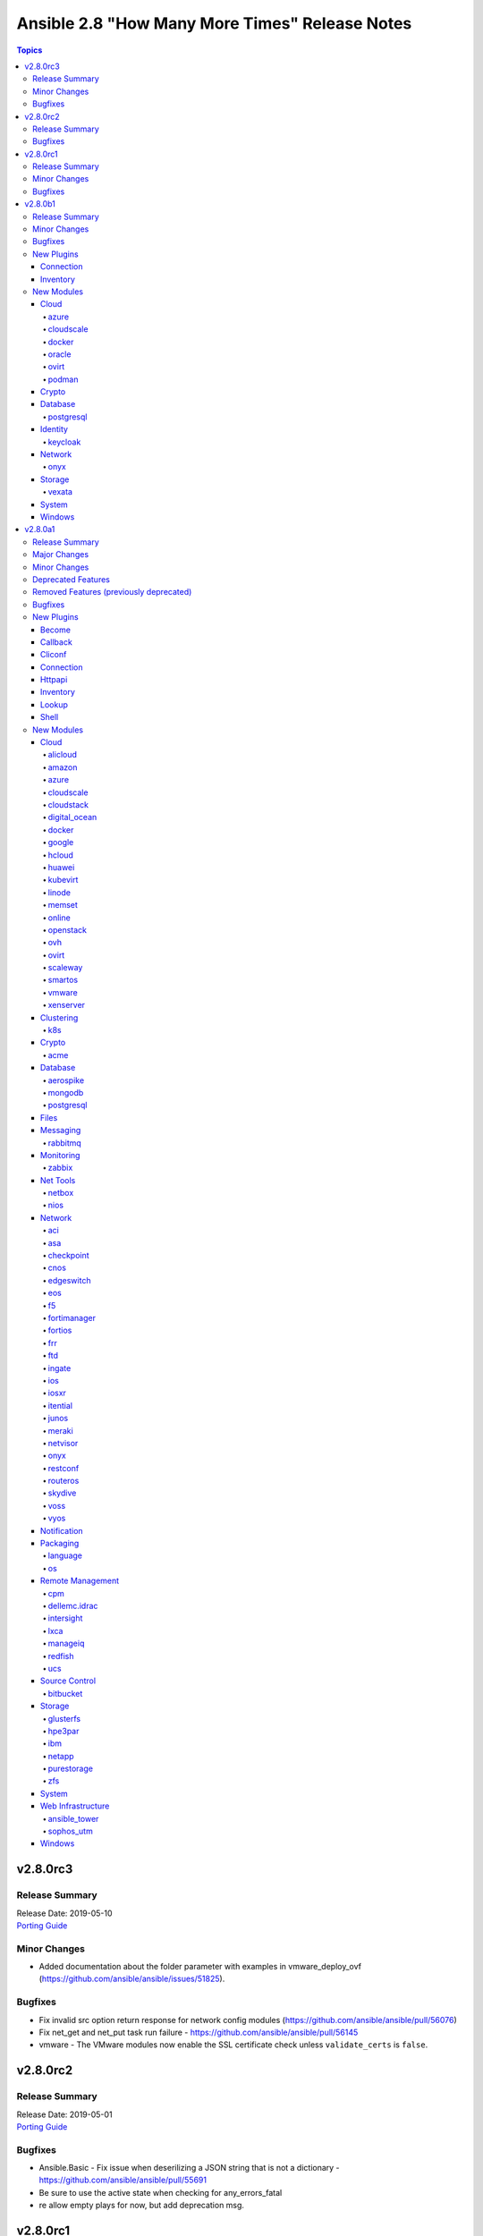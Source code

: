 ===============================================
Ansible 2.8 "How Many More Times" Release Notes
===============================================

.. contents:: Topics


v2.8.0rc3
=========

Release Summary
---------------

| Release Date: 2019-05-10
| `Porting Guide <https://docs.ansible.com/ansible/devel/porting_guides.html>`__


Minor Changes
-------------

- Added documentation about the folder parameter with examples in vmware_deploy_ovf (https://github.com/ansible/ansible/issues/51825).

Bugfixes
--------

- Fix invalid src option return response for network config modules (https://github.com/ansible/ansible/pull/56076)
- Fix net_get and net_put task run failure - https://github.com/ansible/ansible/pull/56145
- vmware - The VMware modules now enable the SSL certificate check unless ``validate_certs`` is ``false``.

v2.8.0rc2
=========

Release Summary
---------------

| Release Date: 2019-05-01
| `Porting Guide <https://docs.ansible.com/ansible/devel/porting_guides.html>`__


Bugfixes
--------

- Ansible.Basic - Fix issue when deserilizing a JSON string that is not a dictionary - https://github.com/ansible/ansible/pull/55691
- Be sure to use the active state when checking for any_errors_fatal
- re allow empty plays for now, but add deprecation msg.

v2.8.0rc1
=========

Release Summary
---------------

| Release Date: 2019-04-25
| `Porting Guide <https://docs.ansible.com/ansible/devel/porting_guides.html>`__


Minor Changes
-------------

- Add variable type for performance_insights_retention_period (https://github.com/ansible/ansible/issues/49904).
- Fix API call to _wait_for_response in k8s modules (https://github.com/ansible/ansible/pull/53937).
- Try to use bundled urllib3 first, then falls back to non-bundled version in vmware_tools (https://github.com/ansible/ansible/pull/55187).
- vmware_portgroup accepts list of ESXi hostsystem. Modified get_all_host_objs API to accept list of hostsystems.

Bugfixes
--------

- Enable azure manged disk test
- Fixes an issue when subscription_id is masked in the output when it's passed as one of the parameters.
- Fixes replacing load balancer with application gateway in Azure virtualmachine scaleset, as leaning up old load balancer was not done properly.
- Move netconf import errors from import to use.
- SECURITY Fixed the python interpreter detection, added in 2.8.0alpha1, to properly mark the returned data as untemplatable. This prevents a malicious managed machine from running code on the controller via templating.
- acme_certificate - use ``ipaddress`` module bundled with Ansible for normalizations needed for OpenSSL backend.
- add resource group test
- allow loading inventory plugins adjacent to playbooks
- azure_rm_functionapp - adding two properties which need to be set by default, otherwise function app won't behave correctly in Azure Portal.
- docker_container - fix idempotency of ``log_options`` when non-string values are used. Also warn user that this is the case.
- docker_host_info - ``network_filters`` needs docker-py 2.0.2, ``disk_usage`` needs docker-py 2.2.0.
- docker_swarm_service - Change the type of options ``gid`` and ``uid`` on ``secrets`` and ``configs`` to ``str``.
- docker_swarm_service_info - work around problems with older docker-py versions such as 2.0.2.
- ensure module results and facts are marked untrusted as templates for safer use within the same task
- gitlab modules - Update version deprecations to use strings instead of integers so that ``2.10`` isn't converted to ``2.1``. (https://github.com/ansible/ansible/pull/55395)
- meraki_static_route - Module would make unnecessary API calls to Meraki when ``net_id`` is specified in task.
- meraki_static_route - Module would make unnecessary API calls to Meraki when ``net_id`` is specified in task.
- meraki_vlan - Module would make unnecessary API calls to Meraki when net_id is specified in task.
- openssl_csr - SAN normalization for IP addresses for the pyOpenSSL backend was broken.
- openssl_csr - the cryptography backend's idempotency checking for basic constraints was broken.
- openssl_csr, openssl_csr_info - use ``ipaddress`` module bundled with Ansible for normalizations needed for pyOpenSSL backend.
- pass correct loading context to persistent connections
- postgresql_idx - removed useless rows that remained after the previous refactoring
- postgresql_slot - fixed sslrootcert mapping to psycopg2 connection string
- psrp - Fix blank newlines appearing before ``stdout`` when using ``script`` or ``raw`` with the ``psrp`` connection plugin
- psrp - Fix issues when fetching large files causing a memory leak - https://github.com/ansible/ansible/issues/55239
- psrp - Fix issues with propagating errors back to Ansible with ``raw`` tasks
- purefa_facts - remove unnecessary line that could cause failure in rare circumstances.
- redfish_utils - fix "406 Not Acceptable" issue with some OOB controllers (https://github.com/ansible/ansible/issues/55078)
- tower_job_wait - Fixed wrong variable specification in examples
- user - properly parse the shadow file on AIX (https://github.com/ansible/ansible/issues/54461)
- vsphere_guest - creating machines without vm_extra_config allowed
- vsphere_guest - powering on/off absent virtual machine will fail
- vultr_server - Fix idempotency for options ``ipv6_enabled`` and ``private_network_enabled``.
- win_domain - Fix checking for a domain introduced in a recent patch
- win_reboot - pass return value for ``test_command`` result when using the ``psrp`` connection plugin
- win_region - Fix the check for ``format`` when running on the ``psrp`` connection plugin

v2.8.0b1
========

Release Summary
---------------

| Release Date: 2019-04-15
| `Porting Guide <https://docs.ansible.com/ansible/devel/porting_guides.html>`__


Minor Changes
-------------

- add support for extending volumes in os_volume, also add module support for check_mode and diff
- ansible facts properly detect xen paravirt vs hvm
- gather Fibre Channel WWNs fact on AIX (extends https://github.com/ansible/ansible/pull/37043)
- gcp_compute - add the image field to map to disk source iamges in the configured zones bringing it in line with old gce inventory script data
- jinja2 - accesses to keys/indices on an undefined value now return further undefined values rather than throwing an exception
- openssl_certificate - the messages of the ``assertonly`` provider with respect to private key and CSR checking are now more precise.
- openssl_pkcs12 - Fixed idempotency checks, the module will regenerate the pkcs12 file if any of the parameters differ from the ones in the file. The ``ca_certificates`` parameter has been renamed to ``other_certificates``. 
- paramiko is now optional.  There is no compat package on certain platforms to worry about.
- rename safeConfigParser to ConfigParser to suppress DeprecationWarning (The SafeConfigParser class has been renamed to ConfigParser in Python 3.2.)
- use ansible.module_utils.six for all scripts in contrib/inventory

Bugfixes
--------

- Fixed to handle arguments correctly even if inventory and credential variables are not specified (#25017,#37567)
- Include partition tables in the ALL_IN_SCHEMA option for postgresql-privs (https://github.com/ansible/ansible/issues/54516)
- The internal key `results` in vmware_guest_snapshot module return renamed to `snapshot_results`.
- dnf - fix issue with dnf API calls to adapt to changes in upstream dnf version 4.2.2
- ec2 - Only use user_data if the user has specified a value. This prevents setting the instance's user data to b'None'.
- ec2_asg - Fix error where ASG dict has no launch config or launch template key
- facts - ensure that the default package manager for RHEL < 8 is yum, and dnf for newer
- include_role - Don't swallow errors when processing included files/roles (https://github.com/ansible/ansible/issues/54786)
- mysql_user: fix compatibility issues with various MySQL/MariaDB versions
- redhat_subscription - For compatibility using the redhat_subscription module on hosts set to use a python 3 interpreter, use string values when updating yum plugin configuration files.
- rely on method existing vs loosely related _cache attribute, also fix data persistence issue on plugin reuse across sources.
- setup - properly detect is_chroot on Btrfs (https://github.com/ansible/ansible/issues/55006)
- udm_dns_record - Fix issues when state is absent with undefined variable diff at the module return.
- udm_dns_zone - Fix issues when state is absent with undefined variable diff at the module return.
- udm_group - Fix issues when state is absent with undefined variable diff at the module return.
- udm_share - Fix issues when state is absent with undefined variable diff at the module return.
- udm_user - Fix issues when state is absent with undefined variable diff at the module return.
- ufw - when ``default`` is specified, ``direction`` does not needs to be specified. This was accidentally introduced in Ansible 2.7.8.
- user - fix a bug when checking if a local user account exists on a system using directory authentication (https://github.com/ansible/ansible/issues/50947, https://github.com/ansible/ansible/issues/38206)
- yum allows comparison operators like '>=' for selecting package version

New Plugins
-----------

Connection
~~~~~~~~~~

- vmware_tools - Execute tasks inside a VM via VMware Tools

Inventory
~~~~~~~~~

- cloudscale - cloudscale.ch inventory source
- kubevirt - KubeVirt inventory source

New Modules
-----------

Cloud
~~~~~

azure
^^^^^

- azure_rm_devtestlabcustomimage_facts - Get Azure DevTest Lab Custom Image facts.
- azure_rm_devtestlabenvironment_facts - Get Azure Environment facts.
- azure_rm_devtestlabpolicy_facts - Get Azure DTL Policy facts.
- azure_rm_devtestlabschedule_facts - Get Azure Schedule facts.
- azure_rm_hdinsightcluster_facts - Get Azure HDInsight Cluster facts.
- azure_rm_virtualnetworkgateway - Manage Azure virtual network gateways.

cloudscale
^^^^^^^^^^

- cloudscale_server_group - Manages server groups on the cloudscale.ch IaaS service

docker
^^^^^^

- docker_swarm_service_info - Retrieves information about docker services from a Swarm Manager

oracle
^^^^^^

- oci_vcn - Manage Virtual Cloud Networks(VCN) in OCI

ovirt
^^^^^

- ovirt_role - Module to manage roles in oVirt/RHV

podman
^^^^^^

- podman_image - Pull images for use by podman
- podman_image_info - Gather info about images using podman

Crypto
~~~~~~

- openssl_certificate_info - Provide information of OpenSSL X.509 certificates
- openssl_csr_info - Provide information of OpenSSL Certificate Signing Requests (CSR)
- openssl_privatekey_info - Provide information for OpenSSL private keys

Database
~~~~~~~~

postgresql
^^^^^^^^^^

- postgresql_owner - Change an owner of PostgreSQL database object
- postgresql_slot - Add or remove slots from a PostgreSQL database

Identity
~~~~~~~~

keycloak
^^^^^^^^

- keycloak_group - Allows administration of Keycloak groups via Keycloak API

Network
~~~~~~~

onyx
^^^^

- onyx_buffer_pool - Configures Buffer Pool
- onyx_vxlan - Configures Vxlan

Storage
~~~~~~~

vexata
^^^^^^

- vexata_volume - Manage volumes on Vexata VX100 storage arrays

System
~~~~~~

- xfs_quota - Manage quotas on XFS filesystems

Windows
~~~~~~~

- win_format - Formats an existing volume or a new volume on an existing partition on Windows
- win_http_proxy - Manages proxy settings for WinHTTP
- win_inet_proxy - Manages proxy settings for WinINet and Internet Explorer

v2.8.0a1
========

Release Summary
---------------

| Release Date: 2019-04-04
| `Porting Guide <https://docs.ansible.com/ansible/devel/porting_guides.html>`__


Major Changes
-------------

- Experimental support for Ansible Collections and content namespacing - Ansible content can now be packaged in a collection and addressed via namespaces. This allows for easier sharing, distribution, and installation of bundled modules/roles/plugins, and consistent rules for accessing specific content via namespaces.
- Python interpreter discovery - The first time a Python module runs on a target, Ansible will attempt to discover the proper default Python interpreter to use for the target platform/version (instead of immediately defaulting to ``/usr/bin/python``). You can override this behavior by setting ``ansible_python_interpreter`` or via config. (see https://github.com/ansible/ansible/pull/50163)
- become - The deprecated CLI arguments for ``--sudo``, ``--sudo-user``, ``--ask-sudo-pass``, ``-su``, ``--su-user``, and ``--ask-su-pass`` have been removed, in favor of the more generic ``--become``, ``--become-user``, ``--become-method``, and ``--ask-become-pass``.
- become - become functionality has been migrated to a plugin architecture, to allow customization of become functionality and 3rd party become methods (https://github.com/ansible/ansible/pull/50991)

Minor Changes
-------------

- A k8s module defaults group has now been added to reduce the amount of parameters required for multiple k8s tasks. This group contains all non-deprecated kubernetes modules - `k8s`, `k8s_auth`, `k8s_facts`, `k8s_scale` and `k8s_service` as well as the CRD-handling `kubevirt_*` modules.
- AWS EC2's Autoscaling Group (`ec2_asg`) module now supports the use of Launch Templates in addition to existing support for Launch Configurations.
- Add ``ansible_play_name`` magic var (https://github.com/ansible/ansible/issues/11349)
- Add better parsing for gathering facts about free memory in Mac OS (https://github.com/ansible/ansible/pull/52917).
- Add config option for chroot binary for chroot connection plugin
- Add configurable backup path option support for network config modules
- Add examples in documentation to explain how to handle multiple conditions in changed_when and failed_when.
- Add new meta task end_host - https://github.com/ansible/ansible/issues/40904
- Add option to read zabbix inventory per each host
- Add option to set ansible_ssh_host based on first interface settings
- Add parameters to module vmware_guest for conversion of disk to thin or thick when vm is cloned or deployed with template or virtual machine.
- Add stats on rescued/ignored tasks to play recap (https://github.com/ansible/ansible/pull/48418)
- Add support for hex color values in Slack module.
- Add support for per_host:no stats for the callback plugin **json** (https://github.com/ansible/ansible/pull/43123)
- Add warning about falling back to jinja2_native=false when Jinja2 version is lower than 2.10.
- Added Ansible.Basic C# util that contains a module wrapper and handles common functions like argument parsing and module return. This is gives the user more visibility over what the module has run and aligns PowerShell modules more closely to how Python modules are defined.
- Added check for assert module for msg and failed_msg as a list or string types.
- Added documentation about using VMware dynamic inventory plugin.
- Added experimental support for connecting to Windows hosts over SSH using ``ansible_shell_type=cmd`` or ``ansible_shell_type=powershell``
- Added missing deprecation warning for param 'reboot' and use without param 'name' to the cron module.
- Added parameter checking before the module attempts to do an action to give helpful error message
- Added support for MX and SRV record in ipa_dnsrecord module (https://github.com/ansible/ansible/pull/42482).
- Added support for gateway parameter in iptables module (https://github.com/ansible/ansible/issues/53170).
- Added support for iptables module iprange and its parameters src-range and dst-range
- All environment variables defined by ansible now start with the `ANSIBLE_` prefix.  The old environment vars still work for now.  The new environment vars added are: ANSIBLE_LIBVIRT_LXC_NOSECLABEL, ANSIBLE_DISPLAY_SKIPPED_HOSTS, and ANSIBLE_NETWORK_GROUP_MODULES
- Allow default callback plugin to send unreachable host/task to stderr using toggle flag.
- Allow for vaulted templates in template lookup (https://github.com/ansible/ansible/issues/34209)
- An `os` module_defaults group has been added to simplify parameters for multiple OpenStack tasks.  This group includes all OpenStack modules with an `os_`-prefixed module name.
- Ansible.ModuleUtils.Privilege - moved C# code to it's own util called ``Ansible.Privilege`` and expanded the tests
- Catch all connection timeout related exceptions and raise AnsibleConnectionError instead
- Change the position to search os-release since clearlinux new versions are providing /etc/os-release too
- Changed output of tags dictionary in results to standard Ansible format
- Cleaned up module code to remove all calls to the deprecated get_exception() function
- Connection plugins have been standardized to allow use of ``ansible_<conn-type>_user`` and ``ansible_<conn-type>_password`` variables.  Variables such as ``ansible_<conn-type>_pass`` and ``ansible_<conn-type>_username`` are treated with lower priority than the standardized names and may be deprecated in the future.  In general, the ``ansible_user`` and ``ansible_password`` vars should be used unless there is a reason to use the connection-specific variables.
- Display - Add a ``Singleton`` metaclass and apply it to ``Display`` to remove the need of using ``__main__.Display`` as a pseudo singleton
- Drop the use of pkg_resources.  Importing pkg_resources was the costliest part of startup time for Ansible.  pkg_resources was used so that platforms with old versions of PyCrypto and Jinja2 could use parallel installed, updated versions.  Since we no longer support Python-2.6 on the controller side, we no longer have to support parallel installation to work around those old stacks.
- Embed an overridable static sanitization method into base inventory plugin class to allow individual plugins to optionally override Add override implementation to inital set of cloud plugins
- Ensures 'elapsed' is always returned, when timed out or failed
- Fix documentation of match test. Match requires zero or more characters at beginning of the string.
- Fixed bug around populating host_ip in hostvars in vmware_vm_inventory.
- Gather NVMe NQN fact (https://github.com/ansible/ansible/pull/50164)
- Handle vault filename with UTF-8 while decrypting vault file using ansible-vault.
- Improve the deprecation message for squashing, to not give misleading advice
- Increase the default persistent command_timeout value from 10 to 30 seconds to reduce frequent timeout issues.
- Modules and plugins have been standardized on a well-defined set of TLS-related parameters.  The old names remain as aliases for compatibility. In general, the new names will override the old names if both are specified. The standard names are: ``client_cert`` (certificate for client identity, might also include the private key), ``client_key`` (private key for ``client_cert``), ``ca_cert`` (public key to validate server's identity, usually a root certificate), and ``validate_certs`` (boolean to enable or disable certificate validity checking).
- Moved the FactCache code from ansible.plugins.cache.FactCache to ansible.vars.fact_cache.FactCache as it is not meant to be used to implement cache plugins.
- Now emits 'elapsed' as a return value for get_url, uri and win_uri
- On Solaris, the `ansible_product_name` fact is populated for a wider range of older hardware models, and `ansible_system_vendor` fact is populated for certain known vendors.
- Parsing plugin filter may raise TypeError, gracefully handle this exception and let user know about the syntax error in plugin filter file.
- Python-3.8 removes platform.dist() from the standard library. To maintain compatibility we've switched to an alternative library, nir0s/distro, to detect the distribution for fact gathering.  Distributions facts may change slightly as nir0s/distro has bugfixes which the standard library's platform.dist() has lacked.
- Raise AnsibleConnectionError on winrm connnection errors
- Refactored the CLI code to parse the CLI arguments and then save them into a non-mutatable global singleton.  This should make it easier to modify.
- Removed the private ``_options`` attribute of ``CallbackBase``.  See the porting guide if you need access to the command line arguments in a callback plugin.
- Support for Cumulus Linux 2.5.4 and 3.7.3 added in setup facts (https://github.com/ansible/ansible/pull/52309).
- Support for Linux Mint 18.3 added in setup facts (https://github.com/ansible/ansible/pull/52224).
- The ``acme_account_facts`` module has been renamed to ``acme_account_info``.
- The ``docker_image_facts`` module has been renamed to ``docker_image_info``.
- The ``docker_service`` module has been renamed to ``docker_compose``.
- The restart/idempotency behavior of docker_container can now be controlled with the new comparisons parameter.
- Update docs and return section of vmware_host_service_facts module.
- Updated Ansible version help message in help section.
- Updated VMware Update tag API as new specifications (https://github.com/ansible/ansible/issues/53060).
- Windows/PSRP - Ensure that a connection timeout or connection error results in host being unreachable
- ``contains`` jinja2 test - Add a ``contains`` jinja2 test designed for use in ``map`` and ``selectattr`` filters (https://github.com/ansible/ansible/pull/45798)
- ``osx_say`` callback plugin was renamed into ``say``.
- ``to_yaml`` filter updated to maintain formatting consistency when used with ``pyyaml`` versions 5.1 and later (https://github.com/ansible/ansible/pull/53772)
- acme_account: add support for diff mode.
- acme_account_facts: also return ``public_account_key`` in JWK format.
- acme_certificate - add experimental support for IP address identifiers.
- acme_challenge_cert_helper - add support for IP address identifiers.
- add ``STRING_CONVERSION_ACTION`` option to warn, error, or ignore when a module parameter is string type but the value from YAML is not a string type and it is converted (https://github.com/ansible/ansible/issues/50503)
- add facility for playbook attributes that are not templatable, i.e register
- add from_handlers option to include_role/import_role
- add option to azure_rm inventory plugin which will allow the legacy script host names to be used
- add option to shell/command to control stripping of empty lines at end of outputs
- add parameter to checkpoint_object_facts to filter out by object type
- add toggle to allow user to override invalid group character filter
- added 'unsafe' keyword to vars_prompt so users can signal 'template unsafe' content
- adds launch type to ecs task to support fargate launch type.
- allow user to force install a role and it's dependencies
- allow user to force verbose messages to stderr
- ansible-galaxy: properly warn when git isn't found in an installed bin path instead of traceback
- ansible.vars.unsafe_proxy - Removed deprecated file (https://github.com/ansible/ansible/issues/45040)
- assert - added ``quiet`` option to the ``assert`` module to avoid verbose output (https://github.com/ansible/ansible/issues/27124).
- aws_kms is now able to create keys and manage grants and tags
- azure_rm_appgateway - add redirect configurations and probes
- become - Change the default value for `AGNOSTIC_BECOME_PROMPT` to `True` so become prompts display `BECOME password:` regardless of the become method used. To display the become method in the prompt (for example, `SUDO password:`), set this config option to `False`.
- callbacks - New ``v2_runner_on_start`` callback added to indicate the start of execution for a host in a specific task (https://github.com/ansible/ansible/pull/47684)
- change default connection plugin on macOS when using smart mode to ssh instead of paramiko (https://github.com/ansible/ansible/pull/54738)
- change default value for ``configs`` from ``[]`` to ``null`` and for ``update_order`` from ``stop-first`` to ``null``, matching docker API and allowing the module to interact with older docker daemons.
- cloudstack - The choice list for the param 'hypervisor' had been removed to allow the API to validate depending on your setup directly.
- cmdline fact parsing can return multiple values of a single key. Deprecate cmdline fact in favor of proc_cmdline.
- command/shell - new `stdin_add_newline` arg allows suppression of automatically-added newline `\n` character to the specified in the `stdin` arg.
- conn_limit type is set to 'int' in postgresql_user module. This will allow module to compare conn_limit with record value without type casting.
- copy - support recursive copying with remote_src
- cs_network_offering - new for_vpc parameter which allows the creation of network offers for VPC.
- cs_volume - add volumes extraction and upload features.
- cs_zone - The option network_type uses capitalized values for the types e.g. 'Advanced' and 'Basic' to match the return from the API.
- default value for ``INVENTORY_ENABLED`` option was ``['host_list', 'script', 'yaml', 'ini', 'toml', 'auto']`` and is now ``['host_list', 'script', 'auto', 'yaml', 'ini', 'toml']``
- diff mode outputs in YAML form when used with yaml callback plugin
- dnf - added the module option ``install_weak_deps`` to control whether DNF will install weak dependencies
- dnf - group removal does not work if group was installed with Ansible because of dnf upstream bug https://bugzilla.redhat.com/show_bug.cgi?id=1620324
- dnf appropriately handles disable_excludes repoid argument
- dnf module now supports loading substitution overrides from the installroot
- dnf module properly load and initialize dnf package manager plugins
- dnf properly honor disable_gpg_check for local (on local disk of remote node) package installation
- dnf properly support modularity appstream installation via overloaded group modifier syntax
- dnf removal with wildcards now works: Fixes https://github.com/ansible/ansible/issues/27744
- docker_container - Add runtime option.
- docker_container - Add support for device I/O rate limit parameters. This includes ``device_read_bps``, ``device_write_bps``, ``device_read_iops`` and ``device_write_iops``
- docker_container - Added support for ``pids_limit`` parameter in docker_container.
- docker_container - Added support for healthcheck.
- docker_container - Allow to use image ID instead of image name.
- docker_container - ``stop_timeout`` is now also used to set the ``StopTimeout`` property of the docker container when creating the container.
- docker_container - a new option ``networks_cli_compatible`` with default value ``no`` has been added. The default value will change to ``yes`` in Ansible 2.12. Setting it to ``yes`` lets the module behave similar to ``docker create --network`` when at least one network is specified, i.e. the default network is not automatically attached to the container in this case.
- docker_container - improved ``diff`` mode to show output.
- docker_container - mount modes in ``volumes`` allow more values, similar to when using the ``docker`` executable.
- docker_container - published_ports now supports port ranges, IPv6 addresses, and no longer accepts hostnames, which were never used correctly anyway.
- docker_container, docker_network, docker_volume - return facts as regular variables ``container``, ``network`` respectively ``volume`` additionally to facts. This is now the preferred way to obtain results. The facts will be removed in Ansible 2.12.
- docker_image - Add ``build.cache_from`` option.
- docker_image - Allow to use image ID instead of image name for deleting images.
- docker_image - add option ``build.use_proxy_config`` to pass proxy config from the docker client configuration to the container while building.
- docker_image - all build-related options have been moved into a suboption ``build``. This affects the ``dockerfile``, ``http_timeout``, ``nocache``, ``path``, ``pull``, ``rm``, and ``buildargs`` options.
- docker_image - set ``changed`` to ``false`` when using ``force: yes`` to load or build an image that ends up being identical to one already present on the Docker host.
- docker_image - set ``changed`` to ``false`` when using ``force: yes`` to tag or push an image that ends up being identical to one already present on the Docker host or Docker registry.
- docker_image - the ``force`` option has been deprecated; more specific options ``force_source``, ``force_absent`` and ``force_tag`` have been added instead.
- docker_image - the ``source`` option has been added to clarify the action performed by the module.
- docker_image - the default for ``build.pull`` will change from ``yes`` to ``no`` in Ansible 2.12. Please update your playbooks/roles now.
- docker_image - the deprecated settings ``state: build`` and ``use_tls`` now display warnings when being used. They will be removed in Ansible 2.11.
- docker_image_facts - Allow to use image ID instead of image name.
- docker_network - Add support for IPv6 networks.
- docker_network - Minimum docker API version explcitly set to ``1.22``.
- docker_network - Minimum docker server version increased from ``1.9.0`` to ``1.10.0``.
- docker_network - Minimum docker-py version increased from ``1.8.0`` to ``1.10.0``.
- docker_network - ``attachable`` is now used to set the ``Attachable`` property of the docker network during creation.
- docker_network - ``internal`` is now used to set the ``Internal`` property of the docker network during creation.
- docker_network - ``scope`` is now used to set the ``Scope`` property of the docker network during creation.
- docker_network - add new option ``ipam_driver_options``.
- docker_network - added support for specifying labels
- docker_network - changed return value ``diff`` from ``list`` to ``dict``; the original list is contained in ``diff.differences``.
- docker_network - improved ``diff`` mode to show output.
- docker_secret - ``data`` can now accept Base64-encoded data via the new ``data_is_b64`` option. This allows to pass binary data or JSON data in unmodified form. (https://github.com/ansible/ansible/issues/35119)
- docker_service - return results as regular variable ``services``; this is a dictionary mapping service names to container dictionaries. The old ansible facts are still returned, but it is recommended to use ``register`` and ``services`` in the future. The facts will be removed in Ansible 2.12.
- docker_swarm - Added support for ``default_addr_pool`` and ``subnet_size``.
- docker_swarm - ``UnlockKey`` will now be returned when ``autolock_managers`` is ``true``.
- docker_swarm - module now supports ``--diff`` mode.
- docker_swarm_service - Add option ``limits`` as a grouper for resource limit options.
- docker_swarm_service - Add option ``logging`` as a grouper for logging options.
- docker_swarm_service - Add option ``placement`` as a grouper for placement options.
- docker_swarm_service - Add option ``reservations`` as a grouper for resource reservation options.
- docker_swarm_service - Add option ``restart_config`` as a grouper for restart options.
- docker_swarm_service - Add option ``update_config`` as a grouper for update options.
- docker_swarm_service - Added option ``resolve_image`` which enables resolving image digests from registry to detect and deploy changed images.
- docker_swarm_service - Added support for ``command`` parameter.
- docker_swarm_service - Added support for ``env_files`` parameter.
- docker_swarm_service - Added support for ``groups`` parameter.
- docker_swarm_service - Added support for ``healthcheck`` parameter.
- docker_swarm_service - Added support for ``hosts`` parameter.
- docker_swarm_service - Added support for ``rollback_config`` parameter.
- docker_swarm_service - Added support for ``stop_grace_period`` parameter.
- docker_swarm_service - Added support for ``stop_signal`` parameter.
- docker_swarm_service - Added support for ``working_dir`` parameter.
- docker_swarm_service - Added support for passing period as string to ``restart_policy_delay``.
- docker_swarm_service - Added support for passing period as string to ``restart_policy_window``.
- docker_swarm_service - Added support for passing period as string to ``update_delay``.
- docker_swarm_service - Added support for passing period as string to ``update_monitor``.
- docker_swarm_service - Extended ``mounts`` options. It now also accepts ``labels``, ``propagation``, ``no_copy``, ``driver_config``, ``tmpfs_size``, ``tmpfs_mode``.
- docker_swarm_service - ``env`` parameter now supports setting values as a dict.
- docker_swarm_service - added ``diff`` mode.
- docker_swarm_service: use docker defaults for the ``user`` parameter if it is set to ``null``
- docker_volume - changed return value ``diff`` from ``list`` to ``dict``; the original list is contained in ``diff.differences``.
- docker_volume - improved ``diff`` mode to show output.
- docker_volume - option minimal versions now checked. (https://github.com/ansible/ansible/issues/38833)
- docker_volume - reverted changed behavior of ``force``, which was released in Ansible 2.7.1 to 2.7.5, and Ansible 2.6.8 to 2.6.11. Volumes are now only recreated if the parameters changed **and** ``force`` is set to ``true`` (instead of or). This is the behavior which has been described in the documentation all the time.
- docker_volume - the ``force`` option has been deprecated, and a new option ``recreate`` has been added with default value ``never``. If you use ``force: yes`` in a playbook, change it to ``recreate: options-changed`` instead.
- ecs_service - adds support for service_registries and scheduling_strategies. desired_count may now be none to support scheduling_strategies
- facts - Alias ``ansible_model`` to ``ansible_product_name`` to more closely match other OSes (https://github.com/ansible/ansible/issues/52233)
- fetch - Removed deprecated validate_md5 alias (https://github.com/ansible/ansible/issues/45039)
- fix yum and dnf autoremove input sanitization to properly warn user if invalid options passed and update documentation to match
- gather Fibre Channel WWNs fact (https://github.com/ansible/ansible/pull/37043)
- hashi_vault lookup plugin now supports username and password method for the authentication (https://github.com/ansible/ansible/issues/38878).
- identity - Added support for GSSAPI authentication for the FreeIPA modules. This is enabled by either using the KRB5CCNAME or the KRB5_CLIENT_KTNAME environment variables when calling the ansible playbook. Note that to enable this feature, one has to install the urllib_gssapi python library.
- include better error handling for Windows errors to help with debugging module errors
- include/import - Promote ``include_tasks``, ``import_tasks``, ``include_role``, and ``import_role`` to ``stableinterface``
- include_role/import_role - Removed deprecated private argument (https://github.com/ansible/ansible/issues/45038)
- influxdb_user - Implemented the update of the admin role of a user
- inheritance - Improve ``FieldAttribute`` inheritance, by using a sentinel instead of ``None`` to indicate that the option has not been explicitly set
- inventory - added new TOML inventory plugin (https://github.com/ansible/ansible/pull/41593)
- inventory keyed_groups - allow the parent_group to be specified as a variable by using brackets, such as "{{ placement.region }}", or as a string if brackets are not used.
- inventory plugins - Inventory plugins that support caching can now use any cache plugin shipped with Ansible.
- inventory/docker - Group containers by docker-swarm "service" and "stack"
- jenkins_plugin - Set new default value for the update_url parameter (https://github.com/ansible/ansible/issues/52086)
- jinja2 - Add ``now()`` function for getting the current time
- jinja2 - accesses to attributes on an undefined value now return further undefined values rather than throwing an exception
- junit callback plug-in - introduce a new option to consider a task only as test case if it has this value as prefix.
- junit callback plug-in - introduce a new option to hide task arguments similar to no_log.
- k8s - add ability to wait for some kinds of Kubernetes resources to be in the desired state
- k8s - add validate parameter to k8s module to allow resources to be validated against their specification
- k8s - append_hash parameter adds a hash to the name of ConfigMaps and Secrets for easier immutable resources
- keyed_groups now has a 'parent_group' keyword that allows assigning all generated groups to the same parent group
- loop - expose loop var name as ``ansible_loop_var``
- loop_control - Add new ``extended`` option to return extended loop information (https://github.com/ansible/ansible/pull/42134)
- loop_control's pause now allows for fractions of a second
- macports - add upgrade parameter and replace update_ports parameter with selfupdate (https://github.com/ansible/ansible/pull/45049)
- magic variabels - added a new ``ansible_play_role_names`` magic variable to mimic the old functionality of ``role_names``. This variable only lists the names of roles being applied to the host directly, and does not include those added via dependencies
- magic variables - added a new ``ansible_dependent_role_names`` magic variable to contain the names of roles applied to the host indirectly, via dependencies.
- magic variables - added a new ``ansible_role_names`` magic variable to include the names of roles being applied to the host both directly and indirectly (via dependencies).
- mattstuff filter - fix py3 scope for unique filter errors
- meraki_device - Add support for attaching notes to a device.
- meraki_network - type parameter no longer accepts combined. Instead, the network types should be specified in a list.
- mongodb_user - Change value for parameter roles to empty (https://github.com/ansible/ansible/issues/46443)
- more complete information when pear module has an error message
- mount - make last two fields optional (https://github.com/ansible/ansible/issues/43855)
- moved some operations to inside VariableManager to make using it simpler and slightly optimized, but creating API changes
- now galaxy shows each path where it finds roles when listing them
- npm ci feature added which allows to install a project with a clean slate: https://docs.npmjs.com/cli/ci.html
- openssl_certificate - Add support for relative time offsets in the ``selfsigned_not_before``/``selfsigned_not_after``/``ownca_not_before``/``ownca_not_after`` and ``valid_in`` parameters.
- openssl_certificate - add ``backup`` option.
- openssl_certificate - change default value for ``acme_chain`` from ``yes`` to ``no``. Current versions of `acme-tiny <https://github.com/diafygi/acme-tiny/>`_ do not support the ``--chain`` command anymore. This default setting caused the module not to work with such versions of acme-tiny until ``acme_chain: no`` was explicitly set.
- openssl_certificate - now works with both PyOpenSSL and cryptography Python libraries. Autodetection can be overridden with ``select_crypto_backend`` option.
- openssl_csr - add ``backup`` option.
- openssl_csr - add ``useCommonNameForSAN`` option which allows to disable using the common name as a SAN if no SAN is specified.
- openssl_csr - now works with both PyOpenSSL and cryptography Python libraries. Autodetection can be overridden with ``select_crypto_backend`` option.
- openssl_dhparam - add ``backup`` option.
- openssl_pkcs12 - add ``backup`` option.
- openssl_pkcs12, openssl_privatekey, openssl_publickey - These modules no longer delete the output file before starting to regenerate the output, or when generating the output failed.
- openssl_privatekey - add ``backup`` option.
- openssl_privatekey - now works with both PyOpenSSL and cryptography Python libraries. Autodetection can be overridden with ``select_crypto_backend`` option.
- openssl_publickey - add ``backup`` option.
- os_server_facts - added all_projects option to gather server facts from all available projects
- package_facts, now supports multiple package managers per system. New systems supported include Gentoo's portage with portage-utils installed, as well as FreeBSD's pkg
- pamd: remove description from RETURN values as it is unnecessary
- postgres_privs now accepts 'ALL_IN_SCHEMA' objs for 'function' type (https://github.com/ansible/ansible/pull/35331).
- postgresql_db - Added paramter conn_limit to limit the number of concurrent connection to a certain database
- postgresql_privs - add fail_on_role parameter to control the behavior (fail or warn) when target role does not exist.
- postgresql_privs - introduces support for FOREIGN DATA WRAPPER and FOREIGN SERVER as object types in postgresql_privs module. (https://github.com/ansible/ansible/issues/38801)
- postgresql_privs - introduces support to postgresql_privs to use 'FOR { ROLE | USER } target_role' in 'ALTER DEFAULT PRIVILEGES'. (https://github.com/ansible/ansible/issues/50877)
- reboot - Expose timeout value in error message
- reboot - add parameter for specifying paths to search for the ``shutdown`` command (https://github.com/ansible/ansible/issues/51190)
- regex_escape - added re_type option to enable escaping POSIX BRE chars

This distinction is necessary because escaping non-special chars such as
'(' or '{' turns them into special chars, the opposite of what is intended
by using regex_escape on strings being passed as a Basic Regular
Expression.

- renamed `dellemc_idrac_firmware` module to `idrac_firmware`
- retry_files_enabled now defaults to False instead of True.
- run_command - Add a new keyword argument expand_user_and_vars, which defaults to True, allowing the module author to decide whether or paths and variables are expanded before running the command when use_unsafe_shell=False (https://github.com/ansible/ansible/issues/45418)
- s3_bucket - Walrus users: ``s3_url`` must be a FQDN without scheme not path.
- s3_bucket - avoid failure when ``policy``, ``requestPayment``, ``tags`` or ``versioning`` operations aren't supported by the endpoint and related parameters aren't set
- service_facts - provide service state and status information about disabled systemd service units
- setup - gather iSCSI facts for HP-UX (https://github.com/ansible/ansible/pull/44644)
- slack: Explicitly set Content-Type header to "application/json" for improved compatibility with non-Slack chat systems
- sns - Ported to boto3 and added support for additional protocols
- spotinst - Added "SPOTINST_ACCOUNT_ID" or "ACCOUNT" env var
- spotinst - Added Instance Health Check Validation on creation of Elastigroup if "health_check_type" parameter set in playbook
- synchronize module - Warn when the empty string is present in rsync_opts as it is likely unexpected that it will transfer the current working directory.
- tower_credential - Expect ssh_key_data to be the content of a ssh_key file instead of the path to the file (https://github.com/ansible/ansible/pull/45158)
- tower_project - getting project credential falls back to project organization if there's more than one cred with the same name
- ufw - ``proto`` can now also be ``gre`` and ``igmp``.
- ufw - enable "changed" status while check mode is enabled
- ufw - new ``insert_relative_to`` option allows to specify rule insertion position relative to first/last IPv4/IPv6 address.
- ufw - type of option ``insert`` is now enforced to be ``int``.
- uri/urls - Support unix domain sockets (https://github.com/ansible/ansible/pull/43560)
- vmware_deploy_ovf - Add support for 'inject_ovf_env' for injecting user input properties in OVF environment.
- when showing defaults for CLI options in manpage/docs/--help avoid converting paths
- win_chocolatey - Added the ability to pin a package using the ``pinned`` option - https://github.com/ansible/ansible/issues/38526
- win_chocolatey - added the allow_multiple module option to allow side by side installs of the same package
- win_chocolatey - support bootstrapping Chocolatey from other URLs with any PS script that ends with ``.ps1``, originally this script had to be ``install.ps1``
- win_dsc - Display the warnings produced by the DSC engine for better troubleshooting - https://github.com/ansible/ansible/issues/51543
- win_dsc - The Verbose logs will be returned when running with ``-vvv``.
- win_dsc - The module invocation and possible options will be displayed when running with ``-vvv``.
- win_dsc - The win_dsc module will now fail if an invalid DSC property is set.
- win_get_url - Add idempotency check if the remote file has the same contents as the dest file.
- win_get_url - Add the ``checksum`` option to verify the integrity of a downloaded file.
- win_nssm - Add support for check and diff modes.
- win_nssm - Add the ``executable`` option to specify the location of the NSSM utility.
- win_nssm - Add the ``working_directory``, ``display_name`` and ``description`` options.
- win_nssm - Change default value for ``state`` from ``start`` to ``present``.
- win_package - added the ``chdir`` option to specify the working directory used when installing and uninstalling a package.
- win_psmodule - The ``url`` parameter is deprecated and will be removed in Ansible 2.12. Use the ``win_psrepository`` module to manage repositories instead
- win_say - If requested voice is not found a warning is now displayed.
- win_say - Ported code to use Ansible.Basic.
- win_say - Some error messages worded differently now that the module uses generic module parameter validation.
- win_scheduled_task - defining a trigger repetition as an array is deprecated and will be removed in Ansible 2.12. Define the repetition as a dictionary instead.
- win_script - added support for running a script with become
- win_security_policy - warn users to use win_user_right instead when editing ``Privilege Rights``
- win_shortcut - Added support for setting the ``Run as administrator`` flag on a shortcut pointing to an executable
- win_stat - added the ``follow`` module option to follow ``path`` when getting the file or directory info
- win_updates - Reworked filtering updates based on category classification - https://github.com/ansible/ansible/issues/45476
- windows async - async directory is now controlled by the ``async_dir`` shell option and not ``remote_tmp`` to match the POSIX standard.
- windows async - change default directory from ``$env:TEMP\.ansible_async`` to ``$env:USERPROFILE\.ansible_async`` to match the POSIX standard.
- windows become - Add support for passwordless become.
- windows become - Moved to shared C# util so modules can utilise the code.
- yum - provide consistent return data structure when run in check mode and not in check mode
- yum - when checking for updates, now properly include Obsoletes (both old and new) package data in the module JSON output, fixes https://github.com/ansible/ansible/issues/39978
- yum and dnf can now handle installing packages from URIs that are proxy redirects and don't end in the .rpm file extension
- yum and dnf can now perform C(update_cache) as a standalone operation for consistency with other package manager modules
- yum now properly supports update_only option
- yum/dnf - Add download_dir param (https://github.com/ansible/ansible/issues/24004)
- zabbix_template - Module no longer requires ``template_name`` to be provided when importing with ``template_json`` option (https://github.com/ansible/ansible/issues/50833)

Deprecated Features
-------------------

- Ansible-defined environment variables not starting with `ANSIBLE_` have been deprecated.  New names match the old name plus the `ANSIBLE_` prefix. These environment variables have been deprecated: LIBVIRT_LXC_NOSECLABEL, DISPLAY_SKIPPED_HOSTS, and NETWORK_GROUP_MODULES
- async - setting the async directory using ``ANSIBLE_ASYNC_DIR`` as an environment key in a task or play is deprecated and will be removed in Ansible 2.12. Set a var name ``ansible_async_dir`` instead.
- cache plugins - Importing cache plugins directly is deprecated and will be removed in 2.12. Cache plugins should use the cache_loader instead so cache options can be reconciled via the configuration system rather than constants.
- docker_network - Deprecate ``ipam_options`` in favour of ``ipam_config``.
- docker_swarm_service - Deprecate ``constraints`` in favour of ``placement``.
- docker_swarm_service - Deprecate ``limit_cpu`` and ``limit_memory`` in favour of ``limits``.
- docker_swarm_service - Deprecate ``log_driver`` and ``log_driver_options`` in favour of ``logging``.
- docker_swarm_service - Deprecate ``reserve_cpu`` and ``reserve_memory`` in favour of ``reservations``.
- docker_swarm_service - Deprecate ``restart_policy``, ``restart_policy_attempts``, ``restart_policy_delay`` and ``restart_policy_window`` in favour of ``restart_config``.
- docker_swarm_service - Deprecate ``update_delay``, ``update_parallelism``, ``update_failure_action``, ``update_monitor``, ``update_max_failure_ratio`` and ``update_order`` in favour of ``update_config``.
- inventory plugins - Inventory plugins using self.cache is deprecated and will be removed in 2.12. Inventory plugins should use self._cache as a dictionary to store results.
- magic variables - documented the deprecation of the ``role_names`` magic variable in favor of either ``ansible_role_names`` (including dependency role names) or ``ansible_play_role_names`` (excluding dependencies).
- win_nssm - Deprecate ``app_parameters`` option in favor of ``arguments``.
- win_nssm - Deprecate ``dependencies``, ``start_mode``, ``user``, and ``password`` options, in favor of using the ``win_service`` module.
- win_nssm - Deprecate ``start``, ``stop``, and ``restart`` values for ``state`` option, in favor of using the ``win_service`` module.

Removed Features (previously deprecated)
----------------------------------------

- azure - deprecated module removed (https://github.com/ansible/ansible/pull/44985)
- cs_nic - deprecated module removed (https://github.com/ansible/ansible/pull/44985)
- ec2_remote_facts - deprecated module removed (https://github.com/ansible/ansible/pull/44985)
- netscaler - deprecated module removed (https://github.com/ansible/ansible/pull/44985)
- win_feature - Removed deprecated 'restart_needed' returned boolean, use standardized 'reboot_required' instead
- win_get_url - Removed deprecated 'skip_certificate_validation' parameter, use standardized 'validate_certs' instead
- win_get_url - Removed deprecated 'win_get_url' returned dictionary, contained values are returned directly
- win_msi - deprecated module removed (https://github.com/ansible/ansible/pull/44985)
- win_package - Removed deprecated 'exit_code' returned int, use standardized 'rc' instead
- win_package - Removed deprecated 'restart_required' returned boolean, use standardized 'reboot_required' instead

Bugfixes
--------

- ACME modules support `POST-as-GET <https://community.letsencrypt.org/t/acme-v2-scheduled-deprecation-of-unauthenticated-resource-gets/74380>`__ and will be able to access Let's Encrypt ACME v2 endpoint after November 1st, 2019.
- ACME modules: improve error messages in some cases (include error returned by server).
- AWS plugins - before 2.8 the environment variable precedence was incorrectly reversed.
- Add code to detect correctly a host running openSUSE Tumbleweed
- Add new ``AnsibleTemplateError`` that various templating related exceptions inherit from, making it easier to catch them without enumerating. (https://github.com/ansible/ansible/issues/50154)
- Added missing domain module fields to the ibm_sa_utils module.
- Added unit test for VMware module_utils.
- All K8S_AUTH_* environment variables are now properly loaded by the k8s lookup plugin
- Allow to use rundeck_acl_policy with python 2 and 3
- Also check stdout for interpreter errors for more intelligent messages to user
- Ansible JSON Decoder - Switch from decode to object_hook to support nested use of __ansible_vault and __ansible_unsafe (https://github.com/ansible/ansible/pull/45514)
- Attempt to avoid race condition based on incorrect buffer size assumptions
- Correctly detect multiple ipv6 addresses per device in facts (https://github.com/ansible/ansible/issues/49473)
- Detect FreeBSD KVM guests in facts (https://github.com/ansible/ansible/issues/49158)
- Detect IP addresses on a system with busybox properly (https://github.com/ansible/ansible/issues/50871)
- Enhance the conditional check to include main.yml if it is not from 'role/vars/' (https://github.com/ansible/ansible/pull/51926).
- Extend support for Devuan ascii distribution
- FieldAttribute - Do not use mutable defaults, instead allow supplying a callable for defaults of mutable types (https://github.com/ansible/ansible/issues/46824)
- Fix Amazon system-release version parsing (https://github.com/ansible/ansible/issues/48823)
- Fix VMware module utils for self usage.
- Fix aws_ec2 inventory plugin code to automatically populate regions when missing as documentation states, also leverage config system vs self default/type validation
- Fix bug where some inventory parsing tracebacks were missing or reported under the wrong plugin.
- Fix consistency issue in grafana_dashboard module where the module would detect absence of 'dashboard' key on dashboard create but not dashboard update.
- Fix detection string for SUSE distribution variants like Leap and SLES (SUSE Enterprise Linux Server).
- Fix for callback plugins on Python3 when a module returns non-string field names in its results.  (https://github.com/ansible/ansible/issues/49343)
- Fix handlers to allow for templated values in run_once (https://github.com/ansible/ansible/issues/27237)
- Fix how debconf handles boolean questions to accurately compare
- Fix issue getting output from failed ios commands when ``check_rc=False``
- Fix rabbitmq_plugin idempotence due to information message in new version of rabbitmq (https://github.com/ansible/ansible/pull/52166)
- Fix searchpath in the template lookup to work the same way as in the template module.
- Fix the password lookup when run from a FIPS enabled system.  FIPS forbids the use of md5 but we can use sha1 instead. https://github.com/ansible/ansible/issues/47297
- Fix unexpected error when using Jinja2 native types with non-strict constructed keyed_groups (https://github.com/ansible/ansible/issues/52158).
- Fix unwanted ACLs when using copy module (https://github.com/ansible/ansible/issues/44412)
- Fix using omit on play keywords (https://github.com/ansible/ansible/issues/48673)
- Fix using vault encrypted data with jinja2_native (https://github.com/ansible/ansible/issues/48950)
- Fixed KeyError issue in vmware_host_config_manager when a supported option isn't already set (https://github.com/ansible/ansible/issues/44561).
- Fixed an issue with ansible-doc -l failing when parsing some plugin documentation.
- Fixed issue related to --yaml flag in vmware_vm_inventory. Also fixed caching issue in vmware_vm_inventory (https://github.com/ansible/ansible/issues/52381).
- Give user better error messages and more information on verbose about inventory plugin behaviour
- Guard ``HTTPSClientAuthHandler`` under HTTPS checks, to avoid tracebacks when python is compiled without SSL support (https://github.com/ansible/ansible/issues/50339)
- Handle ClientError exceptions when describing VPC peering connections.
- Handle error paginating object versions when bucket does not exist (https://github.com/ansible/ansible/issues/49393)
- Handle exception when there is no snapshot available in virtual machine or template while cloning using vmware_guest.
- Hardware fact gathering now completes on Solaris 8.  Previously, it aborted with error `Argument 'args' to run_command must be list or string`.
- If large integers are passed as options to modules under Python 2, module argument parsing will reject them as they are of type ``long`` and not of type ``int``.
- Last loaded handler with the same name is used
- Meraki - Lookups using org_name or net_name no longer query Meraki twice, only once. Major performance improvements.
- Narrow the cases in which we warn about Jinja2 unique filters https://github.com/ansible/ansible/issues/46189
- Now be specific about the entry that trips an error
- PLUGIN_FILTERS_CFG - Ensure that the value is treated as type=path, and that we use the standard section of ``defaults`` instead of ``default`` (https://github.com/ansible/ansible/pull/45994)
- Remove recommendation to use sort_json_policy_dict in the AWS guidelines
- Replace the fix for https://github.com/ansible/ansible/issues/39412 made in https://github.com/ansible/ansible/pull/39483 when using a compression program. This now uses a FIFO file to ensure failure detection of pg_dump. The Windows compatibility is completely dropped in this case.
- Restore SIGPIPE to SIG_DFL when creating subprocesses to avoid it being ignored under Python 2.
- Restore timeout in set_vm_power_state operation in vmware_guest_powerstate module.
- Retry deleting the autoscaling group if there are scaling activities in progress.
- States ``dump`` and ``restore`` only need pg_dump and pg_restore. These tools don't use psycopg2 so this change tries to avoid the use of it in these cases. Fixes https://github.com/ansible/ansible/issues/35906
- The patch fixing the regression of no longer preferring matching security groups in the same VPC https://github.com/ansible/ansible/pull/45787 (which was also backported to 2.6) broke EC2-Classic accounts. https://github.com/ansible/ansible/pull/46242 removes the assumption that security groups must be in a VPC.
- This reverts some changes from commit 723daf3. If a line is found in the file, exactly or via regexp matching, it must not be added again. `insertafter`/`insertbefore` options are used only when a line is to be inserted, to specify where it must be added.
- Use custom JSON encoder in conneciton.py so that ansible objects (AnsibleVaultEncryptedUnicode, for example) can be sent to the persistent connection process
- Windows - prevent sensitive content from appearing in scriptblock logging (CVE 2018-16859)
- aci_aaa_user - Fix setting user description (https://github.com/ansible/ansible/issues/51406)
- aci_access_port_to_interface_policy_leaf_profile - Support missing policy_group
- aci_interface_policy_leaf_policy_group - Support missing aep
- aci_rest - Fix issue ignoring custom port
- aci_switch_leaf_selector - Support empty policy_group
- acme_certificate - writing result failed when no path was specified (i.e. destination in current working directory).
- acme_challenge_cert_helper - the module no longer crashes when the required ``cryptography`` library cannot be found.
- adhoc always added async_val and poll to tasks, but now includes are enforcing non valid parameters, this bypasses the error.
- allow 'dict()' jinja2 global to function the same even though it has changed in jinja2 versions
- allow nice error to work when auto plugin reads file w/o `plugin` field
- allow using openstack inventory plugin w/o a cache
- ansible-doc, --json now is 'type intelligent' and reinstated --all option
- ansible-doc, removed local hardcoded listing, now uses the 'central' list from constants and other minor issues
- ansible-galaxy - Prevent unicode errors when searching - https://github.com/ansible/ansible/issues/42866
- apt - Show a warning hint in case apt auto-installs its dependecies.
- apt_repository - do not require a tty to prevent errors parsing GPG keys (https://github.com/ansible/ansible/issues/49949)
- assemble - avoid extra newline on Python 3 (https://github.com/ansible/ansible/issues/44739)
- async - fixed issue where the shell option ``async_dir`` was not being used when setting the async directory.
- async_wrapper - Allocate an explicit stdin (https://github.com/ansible/ansible/issues/50758)
- avoid empty groups in ansbile-inventory JSON output as they will be interpreted as hosts
- avoid making multiple 'sub copies' when traversing already 'clean copy' of dict
- aws_ec2 - fixed issue where cache did not contain the computed groups
- azure_rm inventory plugin - fix azure batch request (https://github.com/ansible/ansible/pull/50006)
- azure_rm inventory plugin - fix runtime error under Python3 (https://github.com/ansible/ansible/pull/46608)
- azure_rm_deployment - fixed regression that prevents resource group from being created (https://github.com/ansible/ansible/issues/45941)
- azure_rm_managed_disk_facts - added missing implementation of listing managed disks by resource group
- azure_rm_mysqlserver - fixed issues with passing parameters while updating existing server instance
- azure_rm_postgresqldatabase - fix force_update bug (https://github.com/ansible/ansible/issues/50978).
- azure_rm_postgresqldatabase - fix force_update bug.
- azure_rm_postgresqlserver - fixed issues with passing parameters while updating existing server instance
- basic - modify the correct variable when determining available hashing algorithms to avoid errors when md5 is not available (https://github.com/ansible/ansible/issues/51355)
- better error message when bad type in config, deal with EVNAR= more gracefully https://github.com/ansible/ansible/issues/22470
- blockinfile - use bytes rather than a native string to prevent a stacktrace in Python 3 when writing to the file (https://github.com/ansible/ansible/issues/46237)
- callbacks - Do not filter out exception, warnings, deprecations on failure when using debug (https://github.com/ansible/ansible/issues/47576)
- change function to in place replacement, compose with module_args_copy for 'new clean copy'
- chroot connection - Support empty files with copying to target (https://github.com/ansible/ansible/issues/36725)
- clear all caches in plugin loader for a plugin type when adding new paths, otherwise new versions of already loaded plugin won't be discovered
- cloudscale - Fix compatibilty with Python3 in version 3.5 and lower.
- configuration retrieval would fail on non primed plugins
- convert input into text to ensure valid comparisons in nmap inventory plugin
- copy - Ensure that the src file contents is converted to unicode in diff information so that it is properly wrapped by AnsibleUnsafeText to prevent unexpected templating of diff data in Python3 (https://github.com/ansible/ansible/issues/45717)
- copy - align invocation in return value between check and normal mode
- cs_ip_address - fix vpc use case failed if network param provided. Ensured vpc and network are mutually exclusive.
- cs_iso - Add the 'is_public' param into argument_spec to allow the registering of public iso.
- cs_network_offering - Add a choice list for supported_services parameter in arg_spec.
- cs_template - Fixed a KeyError on state=extracted.
- delegate_to - Fix issue where delegate_to was upplied via ``apply`` on an include, where a loop was present on the include
- delegate_to - When templating ``delegate_to`` in a loop, don't use the task for a cache, return a special cache through ``get_vars`` allowing looping over a hostvar (https://github.com/ansible/ansible/issues/47207)
- dict2items - Allow dict2items to work with hostvars
- disallow non dict results from module and allow user to continue using with a warning.
- distribution - add check to remove incorrect matches of Clear Linux when processing distribution files (https://github.com/ansible/ansible/issues/50009)
- dnf - allow to operate on file paths (https://github.com/ansible/ansible/issues/50843)
- dnf - enable package name specification for absent
- dnf - fix issue where ``conf_file`` was not being loaded properly
- dnf - fix package parsing to handle git snapshot nevra
- dnf - fix update_cache combined with install operation to not cause dnf transaction failure
- do not return ``state: absent`` when the module returns either ``path`` or ``dest`` but the file does not exists (https://github.com/ansible/ansible/issues/35382)
- docker connection - Support empty files with copying to target (https://github.com/ansible/ansible/issues/36725)
- docker_compose - fixed an issue where ``remove_orphans`` doesn't work reliably.
- docker_container - Fix idempotency problems with ``cap_drop`` and ``groups`` (when numeric group IDs were used).
- docker_container - Fix type conversion errors for ``log_options``.
- docker_container - Fixing various comparison/idempotency problems related to wrong comparisons. In particular, comparisons for ``command`` and ``entrypoint`` (both lists) no longer ignore missing elements during idempotency checks.
- docker_container - Makes ``blkio_weight``, ``cpuset_mems``, ``dns_opts`` and ``uts`` options actually work.
- docker_container - ``init`` and ``shm_size`` are now checked for idempotency.
- docker_container - ``publish_ports: all`` was not used correctly when checking idempotency.
- docker_container - do not fail when removing a container which has ``auto_remove: yes``.
- docker_container - fail if ``ipv4_address`` or ``ipv6_address`` is used with a too old docker-py version.
- docker_container - fail when non-string env values are found, avoiding YAML parsing issues. (https://github.com/ansible/ansible/issues/49802)
- docker_container - fix ``ipc_mode`` and ``pid_mode`` idempotency if the ``host:<container-name>`` form is used (as opposed to ``host:<container-id>``).
- docker_container - fix ``network_mode`` idempotency if the ``container:<container-name>`` form is used (as opposed to ``container:<container-id>``) (https://github.com/ansible/ansible/issues/49794)
- docker_container - fix ``paused`` option (which never worked).
- docker_container - fix behavior of ``detach: yes`` if ``auto_remove: yes`` is specified.
- docker_container - fix idempotency check for published_ports in some special cases.
- docker_container - fix idempotency problems with docker-py caused by previous ``init`` idempotency fix.
- docker_container - fix interplay of docker-py version check with argument_spec validation improvements.
- docker_container - fixing race condition when ``detach`` and ``auto_remove`` are both ``true``.
- docker_container - now returns warnings from docker daemon on container creation and updating.
- docker_container - refactored minimal docker-py/API version handling, and fixing such handling of some options.
- docker_container - the behavior is improved in case ``image`` is not specified, but needed for (re-)creating the container.
- docker_container, docker_image, docker_image_facts - also find local image when image name is prefixed with ``docker.io/library/`` or ``docker.io/``.
- docker_network - ``driver_options`` containing Python booleans would cause Docker to throw exceptions.
- docker_network - now returns warnings from docker daemon on network creation.
- docker_swarm - Fixed node_id parameter not working for node removal (https://github.com/ansible/ansible/issues/53501)
- docker_swarm - do not crash with older docker daemons (https://github.com/ansible/ansible/issues/51175).
- docker_swarm - fixes idempotency for the ``ca_force_rotate`` option.
- docker_swarm - improve Swarm detection.
- docker_swarm - improve idempotency checking; ``rotate_worker_token`` and ``rotate_manager_token`` are now also used when all other parameters have not changed.
- docker_swarm - now supports docker-py 1.10.0 and newer for most operations, instead only docker 2.6.0 and newer.
- docker_swarm - properly implement check mode (it did apply changes).
- docker_swarm - the ``force`` option was ignored when ``state: present``.
- docker_swarm_service - Added support for ``read_only`` parameter.
- docker_swarm_service - Document ``labels`` and ``container_labels`` with correct type.
- docker_swarm_service - Document ``limit_memory`` and ``reserve_memory`` correctly on how to specify sizes.
- docker_swarm_service - Document minimal API version for ``configs`` and ``secrets``.
- docker_swarm_service - Don't recreate service when ``networks`` parameter changes when running Docker API >= 1.29.
- docker_swarm_service - Don't set ``10`` as default for ``update_delay``.
- docker_swarm_service - Don't set ``1`` as default for ``update_parallelism``.
- docker_swarm_service - Don't set ``root`` as the default user.
- docker_swarm_service - Raise minimum required docker-py version for ``secrets`` to 2.4.0.
- docker_swarm_service - Raise minimum required docker-py version for module to 2.0.2.
- docker_swarm_service - Removed redundant defaults for ``uid``, ``gid``, and ``mode`` from ``configs`` and ``secrets``.
- docker_swarm_service - The ``publish``.``mode`` parameter was being ignored if docker-py version was < 3.0.0. Added a parameter validation test.
- docker_swarm_service - Validate choices for option ``mode``.
- docker_swarm_service - Validate minimum docker-py version of 2.4.0 for option ``constraints``.
- docker_swarm_service - When docker fails to update a container with an ``update out of sequence`` error, the module will retry to update up to two times, and only fail if all three attempts do not succeed.
- docker_swarm_service - fix use of Docker API so that services are not detected as present if there is an existing service whose name is a substring of the desired service
- docker_swarm_service - fixing falsely reporting ``publish`` as changed when ``publish.mode`` is not set.
- docker_swarm_service - fixing falsely reporting ``update_order`` as changed when option is not used.
- docker_swarm_service - fixing wrong option type for ``update_order`` which prevented using that option.
- docker_swarm_service - now returns warnings from docker daemon on service creation.
- docker_swarm_service - the return value was documented as ``ansible_swarm_service``, but the module actually returned ``ansible_docker_service``. Documentation and code have been updated so that the variable is now called ``swarm_service``. In Ansible 2.7.x, the old name ``ansible_docker_service`` can still be used to access the result.
- docker_swarm_service: fails because of default "user: root" (https://github.com/ansible/ansible/issues/49199)
- docker_volume - ``labels`` now work (and are a ``dict`` and no longer a ``list``).
- docker_volume - fix ``force`` and change detection logic. If not both evaluated to ``True``, the volume was not recreated.
- document debug's var already having implicit moustaches
- document old option that was initally missed
- dynamic includes - Add missed ``run_once`` to valid include attributes (https://github.com/ansible/ansible/pull/48068)
- dynamic includes - Use the copied and merged task for calculating task vars in the free strategy (https://github.com/ansible/ansible/issues/47024)
- ec2 - Correctly sets the end date of the Spot Instance request. Sets `ValidUntil` value in proper way so it will be auto-canceled through `spot_wait_timeout` interval.
- ec2 - if the private_ip has been provided for the new network interface it shouldn't also be added to top level parameters for run_instances()
- ec2_asg - Fix scenario where min_size can end up passing None type to boto
- ec2_group - Sanitize the ingress and egress rules before operating on them by flattening any lists within lists describing the target CIDR(s) into a list of strings. Prior to Ansible 2.6 the ec2_group module accepted a list of strings, a list of lists, or a combination of strings and lists within a list. https://github.com/ansible/ansible/pull/45594
- ec2_group - There can be multiple security groups with the same name in different VPCs. Prior to 2.6 if a target group name was provided, the group matching the name and VPC had highest precedence. Restore this behavior by updated the dictionary with the groups matching the VPC last.
- ec2_instance - Correctly adds description when adding a single ENI to the instance
- ec2_instance - Does not return ``instances`` when ``wait: false`` is specified
- ecs_ecr and iam_role - replace uses of sort_json_policy_dict with compare_policies which is compatible with Python 3
- elb_target_group - cast target ports to integers before making API calls after the key 'Targets' is in params.
- ensure we always have internal module attributes set, even if not being passed (fixes using modules as script)
- ensure we have a XDG_RUNTIME_DIR, as it is not handled correctly by some privilege escalation configurations
- explain 'bare variables' in error message
- fact gathering to obey play tags
- facts - detect VMs from google cloud engine and scaleway
- facts - properly detect package manager for a Fedora/RHEL/CentOS system that has rpm-ostree installed
- facts - set virtualization_role for KVM hosts (https://github.com/ansible/ansible/issues/49734)
- fetch_url did not always return lower-case header names in case of HTTP errors (https://github.com/ansible/ansible/pull/45628).
- file - Allow state=touch on file the user does not own https://github.com/ansible/ansible/issues/50943
- fix DNSimple to ensure check works even when the number of records is larger than 100
- fix FactCache.update() to conform to the dict API.
- fix ansible-pull hanlding of extra args, complex quoting is needed for inline JSON
- fix elasticsearch_plugin force to be bool (https://github.com/ansible/ansible/pull/47134)
- fix handling of firewalld port if protocol is missing
- flatpak - Makes querying of present flatpak name more robust, fixes
- gce inventory plugin was misusing the API and needlessly doing late validation.
- gcp_compute inventory plugin - apply documented default when one is not provided.
- gcp_compute_instance - fix crash when the instance metadata is not set
- gcp_utils - fix google auth scoping issue with application default credentials or google cloud engine credentials. Only scope credentials that can be scoped.
- get_url - Don't re-download files unnecessarily when force=no (https://github.com/ansible/ansible/issues/45491)
- get_url - Fix issue with checksum validation when using a file to ensure we skip lines in the file that do not contain exactly 2 parts. Also restrict exception handling to the minimum number of necessary lines (https://github.com/ansible/ansible/issues/48790)
- get_url - support remote checksum files with paths specified with leading dots (`./path/to/file`)
- handle non strings in requirements version for ansible-galaxy
- handle option json errors more gracefully, also document options are not vaultable.
- handle xmlrpc errors in the correct fashion for rhn_channel
- handlers - fix crash when handler task include tasks
- host execution order - Fix ``reverse_inventory`` not to change the order of the items before reversing on python2 and to not backtrace on python3
- icinga2_host - fixed the issue with not working ``use_proxy`` option of the module.
- imports - Prevent the name of an import from being addressable as a handler, only the tasks within should be addressable. Use an include instead of an import if you need to execute many tasks from a single handler (https://github.com/ansible/ansible/issues/48936)
- include_tasks - Ensure we give IncludedFile the same context as TaskExecutor when templating the parent include path allowing for lookups in the included file path (https://github.com/ansible/ansible/issues/49969)
- include_tasks - Fixed an unexpected exception if no file was given to include.
- include_vars - error handlers now generate proper error messages with non-ASCII args
- influxdb_user - An unspecified password now sets the password to blank, except on existing users. This previously caused an unhandled exception.
- influxdb_user - Fixed unhandled exception when using invalid login credentials (https://github.com/ansible/ansible/issues/50131)
- inventory plugins - Fix creating groups from composed variables by getting the latest host variables
- inventory_aws_ec2 - fix no_log indentation so AWS temporary credentials aren't displayed in tests
- ipaddr - fix issue where network address was blank for 0-size networks (https://github.com/ansible/ansible/issues/17872)
- issue a warning when local fact is not correctly loaded, old behaviour just updated fact value with the error.
- jail connection - Support empty files with copying to target (https://github.com/ansible/ansible/issues/36725)
- jenkins_plugin - Prevent plugin to be reinstalled when state=present (https://github.com/ansible/ansible/issues/43728)
- jenkins_plugin - ``version: latest`` should install new plugins with their dependencies
- jira - description field is not always required
- k8s modules and plugins now bubble up error message when the openshift python client fails to import.
- k8s_facts now returns a resources key in all situations
- k8s_facts: fix handling of unknown resource types
- kubectl connection - Support empty files with copying to target (https://github.com/ansible/ansible/issues/36725)
- libvirt_lxc connection - Support empty files with copying to target (https://github.com/ansible/ansible/issues/36725)
- lineinfile - fix index out of range error when using insertbefore on a file with only one line (https://github.com/ansible/ansible/issues/46043)
- loop - Do not evaluate a empty literal list ``[]`` as falsy, it should instead cause the task to skip ()
- loop - Ensure that a loop with a when condition that evaluates to false and delegate_to, will short circuit if the loop references an undefined variable. This matches the behavior in the same scenario without delegate_to (https://github.com/ansible/ansible/issues/45189)
- loop_control - Catch exceptions when templating label individually for loop iterations which caused the templating failure as the full result. This instead only registers the templating exception for a single loop result (https://github.com/ansible/ansible/issues/48879)
- lvg - Take into account current PV in the VG to fix PV removal
- lvol - fixed ValueError when using float size (https://github.com/ansible/ansible/issues/32886, https://github.com/ansible/ansible/issues/29429)
- mail - fix python 2.7 regression
- make YAML inventory more tolerant to comments/empty/None entries
- meraki_config_template - Fix conditions which prevented code from executing when specifying net_id
- meraki_ssid - Fix module to actually perform changes when state is present and SSID is referenced by number and not name.
- modprobe - The modprobe module now detects builtin kernel modules. If a kernel module is builtin the modprobe module will now: succeed (without incorrectly reporting changed) if ``state`` is ``present``; and fail if ``state`` is ``absent`` (with an error message like ``modprobe: ERROR: Module nfs is builtin.``). (https://github.com/ansible/ansible/pull/37150)
- mysql - MySQLdb doesn't import the cursors module for its own purposes so it has to be imported in MySQL module utilities before it can be used in dependent modules like the proxysql module family.
- mysql - fixing unexpected keyword argument 'cursorclass' issue after migration from MySQLdb to PyMySQL.
- mysql_*, proxysql_* - PyMySQL (a pure-Python MySQL driver) is now a preferred dependency also supporting Python 3.X.
- mysql_user: fix the working but incorrect regex used to check the user privileges.
- mysql_user: match backticks, single and double quotes when checking user privileges.
- now default is ``list`` so ``None`` is bad comparison for gathering
- now no log is being respected on retry and high verbosity. CVE-2018-16876
- omit - support list types containing dicts (https://github.com/ansible/ansible/issues/45907)
- onepassword_facts - Fix an issue looking up some 1Password items which have a 'password' attribute alongside the 'fields' attribute, not inside it.
- openshift inventory plugin - do not default create client if auth parameters were given.
- openssl_* - fix error when ``path`` contains a file name without path.
- openssl_certificate - ``has_expired`` correctly checks if the certificate is expired or not
- openssl_certificate - fix ``state=absent``.
- openssl_certificate - make sure that extensions are actually present when their values should be checked.
- openssl_certificate, openssl_csr, openssl_pkcs12, openssl_privatekey, openssl_publickey - The modules are now able to overwrite write-protected files (https://github.com/ansible/ansible/issues/48656).
- openssl_csr - fix byte encoding issue on Python 3
- openssl_csr - fix problem with idempotency of keyUsage option.
- openssl_csr - fixes idempotence problem with PyOpenSSL backend when no Subject Alternative Names were specified.
- openssl_csr - improve ``subject`` validation.
- openssl_csr - improve error messages for invalid SANs.
- openssl_csr, openssl_certificate, openssl_publickey - properly validate private key passphrase; if it doesn't match, fail (and not crash or ignore).
- openssl_dhparam - fix ``state=absent`` idempotency and ``changed`` flag.
- openssl_pkcs12 - No need to specify ``privatekey_path`` when ``friendly_name`` is specified.
- openssl_pkcs12 - fix byte encoding issue on Python 3
- openssl_pkcs12, openssl_privatekey - These modules now accept the output file mode in symbolic form or as a octal string (https://github.com/ansible/ansible/issues/53476).
- openssl_privatekey - no longer hang or crash when passphrase does not match or was not specified, but key is protected with one. Also regenerate key if passphrase is specified but existing key has no passphrase.
- openssl_publickey - fixed crash on Python 3 when OpenSSH private keys were used with passphrases.
- openstack inventory plugin - send logs from sdk to stderr so they do not combine with output
- os_network - According to the OpenStack Networking API the attribute provider:segmentation_id of a network has to be an integer. (https://github.com/ansible/ansible/issues/51655)
- os_security_group_rule - os_security_group_rule doesn't exit properly when secgroup doesn't exist and state=absent (https://github.com/ansible/ansible/issues/50057)
- ovirt_host_network - Fix type conversion (https://github.com/ansible/ansible/pull/47617).
- ovirt_network - fix getting network labels (https://github.com/ansible/ansible/pull/52499).
- pamd - Allow for validation of definitive control in pamd module.
- pamd - fix idempotence issue when removing rules
- pamd: add delete=False to NamedTemporaryFile() fixes OSError on module completion, and removes print statement from module code. (see https://github.com/ansible/ansible/pull/47281 and https://github.com/ansible/ansible/issues/47080)
- pamd: fix state: args_present idempotence (see https://github.com/ansible/ansible/issues/47197)
- pamd: fix state: updated idempotence (see https://github.com/ansible/ansible/issues/47083)
- pamd: update regex to allow leading dash and retain EOF newline (see https://github.com/ansible/ansible/issues/47418)
- paramiko_ssh - add auth_timeout parameter to ssh.connect when supported by installed paramiko version. This will prevent "Authentication timeout" errors when a slow authentication step (>30s) happens with a host (https://github.com/ansible/ansible/issues/42596)
- pip - idempotence in check mode now works correctly.
- play order is now applied under all circumstances, fixes
- postgresql_db - the module fails not always when pg_dump errors occured (https://github.com/ansible/ansible/issues/40424).
- postgresql_privs - change fail to warn if PostgreSQL role does not exist (https://github.com/ansible/ansible/issues/46168).
- postgresql_user - create pretty error message when creating a user without an encrypted password on newer PostgreSQL versions
- preserve Noneness of pwdfile when it is None in virtualbox inventory plugin
- prevent import_role from inserting dupe into `roles:` execution when duplicate signature role already exists in the section.
- profile_tasks callback - Fix the last task time when running multiple plays (https://github.com/ansible/ansible/issues/52760)
- properly report errors when k=v syntax is mixed with YAML syntax in a task (https://github.com/ansible/ansible/issues/27210)
- psexec - Handle socket.error exceptions properly
- psexec - give proper error message when the psexec requirements are not installed
- psrp - Explicitly documented the extra auth options that could have been passed in - https://github.com/ansible/ansible/issues/54664
- psrp - Fix UTF-8 output - https://github.com/ansible/ansible/pull/46998
- psrp - Fix issue when dealing with unicode values in the output for Python 2
- psrp - do not display bootstrap wrapper for each module exec run
- purefa_facts and purefb_facts now correctly adds facts into main ansible_fact dictionary (https://github.com/ansible/ansible/pull/50349)
- rabbitmq_binding - Delete binding when ``state`` is ``absent``.
- random_mac - generate a proper MAC address when the provided vendor prefix is two or four characters (https://github.com/ansible/ansible/issues/50838)
- rds_instance - Cluster_id which is an alias of db_cluster_identifier is a mandatory check target.
- reboot - Fix bug where the connection timeout was not reset in the same task after rebooting
- reboot - add appropriate commands to make the plugin work with VMware ESXi (https://github.com/ansible/ansible/issues/48425)
- reboot - add reboot_timeout parameter to the list of parameters so it can be used.
- reboot - add support for OpenBSD
- reboot - add support for rebooting AIX (https://github.com/ansible/ansible/issues/49712)
- reboot - change default reboot time command to prevent hanging on certain systems (https://github.com/ansible/ansible/issues/46562)
- reboot - gather distribution information in order to support Alpine and other distributions (https://github.com/ansible/ansible/issues/46723)
- reboot - search common paths for the shutdown command and use the full path to the binary rather than depending on the PATH of the remote system (https://github.com/ansible/ansible/issues/47131)
- reboot - use IndexError instead of TypeError in exception
- reboot - use a common set of commands for older and newer Solaris and SunOS variants (https://github.com/ansible/ansible/pull/48986)
- reboot - use unicode instead of bytes for stdout and stderr to match the type returned from low_level_execute()
- redfish_utils - fix reference to local variable 'systems_service'
- redis cache - Support version 3 of the redis python library (https://github.com/ansible/ansible/issues/49341)
- remote home directory - Disallow use of remote home directories that include relative pathing by means of `..` (CVE-2019-3828) (https://github.com/ansible/ansible/pull/52133)
- remote_management foreman - Fixed issue where it was impossible to createdelete a product because product was missing in dict choices ( https://github.com/ansible/ansible/issues/48594 )
- remove bare var handling from conditionals (not needed since we removed bare vars from `with_` loops) to normalize handling of variable values, no matter if the string value comes from a top level variable or from a dictionary key or subkey
- remove deprecation notice since validation makes it very noisy
- remove rendundant path uniquifying in inventory plugins.  This removes use of md5 hashing and fixes inventory plugins when run in FIPS mode.
- replace - fix behavior when ``before`` and ``after`` are used together (https://github.com/ansible/ansible/issues/31354)
- replaced if condition requester_pays is None with True or False instead
- reverted change in af55b8e which caused the overwrite parameter to be ignored
- rhn_register - require username/password when unregistering and provide useful error message (https://github.com/ansible/ansible/issues/22300)
- rhsm_repository - compile regular expressions to improve performance when looping over available repositories
- rhsm_repository - handle systems without any repos
- rhsm_repository - prevent duplicate repository entries from being entered in the final command
- roles - Ensure that we don't overwrite roles that have been registered (from imports) while parsing roles under the roles header (https://github.com/ansible/ansible/issues/47454)
- s3_bucket - Prior to 2.6 using non-text tags worked, although was not idempotent. In 2.6 waiters were introduced causing non-text tags to be fatal to the module's completion. This fixes the module failure as well as idempotence using integers as tags.
- scaleway inventory plugin - Fix response.getheaders regression (https://github.com/ansible/ansible/pull/48671)
- script inventory plugin - Don't pass file_name to DataLoader.load, which will prevent misleading error messages (https://github.com/ansible/ansible/issues/34164)
- setup - properly gather iSCSI information for AIX (https://github.com/ansible/ansible/pull/44644)
- simple code collapse, avoid a lot of repetition
- skip invalid plugin after warning in loader
- slurp - Fix issues when using paths on Windows with glob like characters, e.g. ``[``, ``]``
- small code cleanup to make method signatures match their parents and nicer 'unsafe' handling.
- ssh - Check the return code of the ssh process before raising AnsibleConnectionFailure, as the error message for the ssh process will likely contain more useful information. This will improve the missing interpreter messaging when using modules such as setup which have a larger payload to transfer when combined with pipelining. (https://github.com/ansible/ansible/issues/53487)
- ssh - Properly quote the username to allow usernames containing spaces (https://github.com/ansible/ansible/issues/49968)
- ssh connection - Support empty files with piped transfer_method (https://github.com/ansible/ansible/issues/45426)
- ssh connection - do not retry with invalid credentials to prevent account lockout (https://github.com/ansible/ansible/issues/48422)
- systemd - warn when exeuting in a chroot environment rather than failing (https://github.com/ansible/ansible/pull/43904)
- tags - allow tags to be specified by a variable (https://github.com/ansible/ansible/issues/49825)
- templar - Do not strip new lines in native jinja - https://github.com/ansible/ansible/issues/46743
- terraform - fixed issue where state "planned" wouldn't return an output and the project_path had to exist in two places (https://github.com/ansible/ansible/issues/39689)
- tweak inv plugin skip msg to be more precise, also require higher verbosity to view
- ufw: make sure that only valid values for ``direction`` are passed on.
- unarchive - add two more error conditions to unarchive to present more accurate error message (https://github.com/ansible/ansible/issues/51848)
- unsafe - Add special casing to sets, to support wrapping elements of sets correctly in Python 3 (https://github.com/ansible/ansible/issues/47372)
- uri - Ensure the ``uri`` module supports async (https://github.com/ansible/ansible/issues/47660)
- uri - do not write the file after failure (https://github.com/ansible/ansible/issues/53491)
- uri: fix TypeError when file can't be saved
- urls - When validating SSL certs using an a non-SSL proxy, do not send "Connection: close" when requesting a tunnel. This prevents some proxy servers from dropping the connection (https://github.com/ansible/ansible/issues/32750)
- use to_native (py2/3 safe) instead of str for 'textualizing' intput in async_status
- user - add documentation on what underlying tools are used on each platform (https://github.com/ansible/ansible/issues/44266)
- user - do not report changes every time when setting password_lock (https://github.com/ansible/ansible/issues/43670)
- user - fixed the fallback mechanism for creating a user home directory when the directory isn't created with `useradd` command. Home directory will now have a correct mode and it won't be created in a rare situation when a local user is being deleted but it exists on a central user system (https://github.com/ansible/ansible/pull/49262).
- user - on FreeBSD set the user expiration time as seconds since the epoch in UTC to avoid timezone issues
- user - properly remove expiration when set to a negative value (https://github.com/ansible/ansible/issues/47114)
- user - remove warning when creating a disabled account with '!' or '*' in the password field (https://github.com/ansible/ansible/issues/46334)
- user module - do not pass ssh_key_passphrase on cmdline (CVE-2018-16837)
- vault - Improve error messages encountered when reading vault files (https://github.com/ansible/ansible/issues/49252)
- vultr - fixed the handling of an inconsistency in the response from Vultr API when it returns an unexpected empty list instead a empty dict.
- vultr_server - fixed multiple ssh keys were not handled.
- vultr_server_facts - fixed facts gathering fails if firewall is enabled.
- win_acl - Fix issues when using paths with glob like characters, e.g. ``[``, ``]``
- win_acl_inheritance - Fix issues when using paths with glob like characters, e.g. ``[``, ``]``
- win_certificate_store - Fix exception handling typo
- win_certificate_store - Fix issues when using paths with glob like characters, e.g. ``[``, ``]``
- win_chocolatey - Fix hang when used with proxy for the first time - https://github.com/ansible/ansible/issues/47669
- win_chocolatey - Fix incompatibilities with the latest release of Chocolatey ``v0.10.12+``
- win_chocolatey - Fix issue when parsing a beta Chocolatey install - https://github.com/ansible/ansible/issues/52331
- win_chocolatey_source - fix bug where a Chocolatey source could not be disabled unless ``source`` was also set - https://github.com/ansible/ansible/issues/50133
- win_copy - Fix copy of a dir that contains an empty directory - https://github.com/ansible/ansible/issues/50077
- win_copy - Fix issue where the dest return value would be enclosed in single quote when dest is a folder - https://github.com/ansible/ansible/issues/45281
- win_copy - Fix issues when using paths with glob like characters, e.g. ``[``, ``]``
- win_domain - Do not fail if DC is already promoted but a reboot is required, return ``reboot_required: True``
- win_domain - Fix when running without credential delegated authentication - https://github.com/ansible/ansible/issues/53182
- win_file - Fix issue when managing hidden files and directories - https://github.com/ansible/ansible/issues/42466
- win_file - Fix issues when using paths with glob like characters, e.g. ``[``, ``]``
- win_find - Ensure found files are sorted alphabetically by the path instead of it being random
- win_find - Fix issues when using paths with glob like characters, e.g. ``[``, ``]``
- win_firewall_rule - Remove invalid 'bypass' action
- win_get_url - Fix issues when using paths with glob like characters, e.g. ``[``, ``]``
- win_group_membership - fix intermittent issue where it failed to convert the ADSI object to the .NET object after using it once
- win_lineinfile - Fix issue where a malformed json block was returned causing an error
- win_mapped_drive - Updated win_mapped_drive to use the proper Win32 APIs and updated documentation for proper usage
- win_nssm - Fix several escaping and quoting issues of paths and parameters.
- win_nssm - Switched to Argv-ToString for escaping NSSM credentials (https://github.com/ansible/ansible/issues/48728)
- win_owner - Fix issues when using paths with glob like characters, e.g. ``[``, ``]``
- win_power_plan - Fix issue where win_power_plan failed on newer Windows 10 builds - https://github.com/ansible/ansible/issues/43827
- win_psexec - Support executables with a space in the path
- win_reboot - Fix reboot command validation failure when running under the psrp connection plugin
- win_reg_stat - Fix issue where the key's ``(Default)`` property was not being returned if it was set
- win_reg_stat - Support registry paths with special characters - https://github.com/ansible/ansible/issues/41791
- win_regedit - Fix issue where creating a new key would set the ``(Default)`` key property to an empty string instead of undefined
- win_regedit - Support registry paths with special characters - https://github.com/ansible/ansible/issues/41791
- win_route - Corrected issue where the wrong network interface was used for new static routes. - https://github.com/ansible/ansible/issues/28051
- win_say - fix syntax error in module and get tests working
- win_shortcut - Added idempotency checks when ``src`` is a special shell folder like ``shell:RecycleBinFolder``
- win_tempfile - Always return the full NTFS absolute path and not a DOS 8.3 path.
- win_updates - Correctly report changes on success
- win_uri - allow to send a JSON array with just one item into - https://github.com/ansible/ansible/issues/49483
- win_uri - stop junk output from being returned to Ansible - https://github.com/ansible/ansible/issues/47998
- win_user_right - Fix output containing non json data - https://github.com/ansible/ansible/issues/54413
- win_xml - use New-Object System.Xml.XmlDocument rather than Get-Content for parsing xml (https://github.com/ansible/ansible/issues/48471)
- windows - Fixed various module utils that did not work with path that had glob like chars
- winrm - Only use pexpect for auto kerb auth if it is installed and contains the required kwargs - https://github.com/ansible/ansible/issues/43462
- winrm - attempt to recover from a WinRM send input failure if possible
- yum - Remove incorrect disable_includes error message when using disable_excludes (https://github.com/ansible/ansible/issues/51697)
- yum - fix "package == version" syntax (https://github.com/ansible/ansible/pull/47744)
- yum - fix disable_excludes on systems with yum rhn plugin enabled (https://github.com/ansible/ansible/issues/53134)
- yum - properly handle a proxy config in yum.conf for an unauthenticated proxy
- zabbix_hostmacro - Added missing validate_certs logic for running module against Zabbix servers with untrused SSL certificates (https://github.com/ansible/ansible/issues/47611)
- zabbix_hostmacro - Fixed support for user macros with context (https://github.com/ansible/ansible/issues/46953)
- zabbix_template - Failed template import will no longer leave empty templates configured on Zabbix server
- zabbix_template - Fixed cryptic error when ``template_groups`` option wasn't provided (https://github.com/ansible/ansible/issues/50834)
- zabbix_template - Fixed idempotency of the module when using ``link_templates``, ``macros`` or ``template_json`` options (https://github.com/ansible/ansible/issues/48337)
- zone connection - Support empty files with copying to target (https://github.com/ansible/ansible/issues/36725)

New Plugins
-----------

Become
~~~~~~

- doas - Do As user
- dzdo - Centrify's Direct Authorize
- enable - Switch to elevated permissions on a network device
- ksu - Kerberos substitute user
- machinectl - Systemd's machinectl privilege escalation
- pbrun - PowerBroker run
- pfexec - profile based execution
- pmrun - Privilege Manager run
- runas - Run As user
- sesu - CA Privileged Access Manager
- su - Substitute User
- sudo - Substitute User DO

Callback
~~~~~~~~

- aws_resource_actions - summarizes all "resource:actions" completed
- cgroup_perf_recap - Profiles system activity of tasks and full execution using cgroups
- nrdp - post task result to a nagios server through nrdp

Cliconf
~~~~~~~

- edgeswitch - Use edgeswitch cliconf to run command on EdgeSwitch platform
- frr - Use frr cliconf to run command on Free Range Routing platform
- netvisor - Use netvisor cliconf to run command on Pluribus netvisor platform

Connection
~~~~~~~~~~

- napalm - Provides persistent connection using NAPALM
- podman - Interact with an existing podman container
- qubes - Interact with an existing QubesOS AppVM

Httpapi
~~~~~~~

- checkpoint - HttpApi Plugin for Checkpoint devices
- exos - Use EXOS REST APIs to communicate with EXOS platform
- fortimanager - HttpApi Plugin for Fortinet FortiManager Appliance or VM
- qradar - HttpApi Plugin for IBM QRadar appliances
- restconf - HttpApi Plugin for devices supporting Restconf API
- splunk - HttpApi Plugin for Splunk

Inventory
~~~~~~~~~

- docker_swarm - Ansible dynamic inventory plugin for Docker swarm nodes.
- gitlab_runners - Ansible dynamic inventory plugin for Gitlab runners.
- hcloud - Ansible dynamic inventory plugin for the Hetzner Cloud.
- linode - Ansible dynamic inventory plugin for Linode.
- toml - Uses a specific TOML file as an inventory source.

Lookup
~~~~~~

- aws_secret - Look up secrets stored in AWS Secrets Manager.
- laps_password - Retrieves the LAPS password for a server.
- manifold - get credentials from Manifold.co
- rabbitmq - Retrieve messages from an AMQP/AMQPS RabbitMQ queue.
- skydive - Query Skydive objects
- varnames - Lookup matching variable names

Shell
~~~~~

- cmd - Windows Command Prompt

New Modules
-----------

Cloud
~~~~~

alicloud
^^^^^^^^

- ali_instance - Create, Start, Stop, Restart or Terminate an Instance in ECS. Add or Remove Instance to/from a Security Group.
- ali_instance_facts - Gather facts on instances of Alibaba Cloud ECS.

amazon
^^^^^^

- aws_codecommit - Manage repositories in AWS CodeCommit
- aws_secret - Manage secrets stored in AWS Secrets Manager.
- aws_ses_rule_set - Manages SES inbound receipt rule sets
- ec2_launch_template - Manage EC2 launch templates
- ec2_transit_gateway - Create and delete AWS Transit Gateways.
- iam_password_policy - Update an IAM Password Policy
- redshift_cross_region_snapshots - Manage Redshift Cross Region Snapshots

azure
^^^^^

- azure_rm_aksversion_facts - Get available kubernetes versions supported by Azure Kubernetes Service.
- azure_rm_applicationsecuritygroup - Manage Azure Application Security Group.
- azure_rm_applicationsecuritygroup_facts - Get Azure Application Security Group facts.
- azure_rm_cdnendpoint - Manage a Azure CDN endpoint.
- azure_rm_cdnendpoint_facts - Get Azure CDN endpoint facts
- azure_rm_cdnprofile - Manage a Azure CDN profile.
- azure_rm_cdnprofile_facts - Get Azure CDN profile facts
- azure_rm_containerinstance_facts - Get Azure Container Instance facts.
- azure_rm_cosmosdbaccount - Manage Azure Database Account instance.
- azure_rm_cosmosdbaccount_facts - Get Azure Cosmos DB Account facts.
- azure_rm_deployment_facts - Get Azure Deployment facts.
- azure_rm_devtestlab - Manage Azure DevTest Lab instance.
- azure_rm_devtestlab_facts - Get Azure DevTest Lab facts.
- azure_rm_devtestlabarmtemplate_facts - Get Azure DevTest Lab ARM Template facts.
- azure_rm_devtestlabartifact_facts - Get Azure DevTest Lab Artifact facts.
- azure_rm_devtestlabartifactsource - Manage Azure DevTest Labs Artifacts Source instance.
- azure_rm_devtestlabartifactsource_facts - Get Azure DevTest Lab Artifact Source facts.
- azure_rm_devtestlabcustomimage - Manage Azure DevTest Lab Custom Image instance.
- azure_rm_devtestlabenvironment - Manage Azure DevTest Lab Environment instance.
- azure_rm_devtestlabpolicy - Manage Azure Policy instance.
- azure_rm_devtestlabschedule - Manage Azure DevTest Lab Schedule instance.
- azure_rm_devtestlabvirtualmachine - Manage Azure DevTest Lab Virtual Machine instance.
- azure_rm_devtestlabvirtualmachine_facts - Get Azure DevTest Lab Virtual Machine facts.
- azure_rm_devtestlabvirtualnetwork - Manage Azure DevTest Lab Virtual Network instance.
- azure_rm_devtestlabvirtualnetwork_facts - Get Azure DevTest Lab Virtual Network facts.
- azure_rm_hdinsightcluster - Manage Azure HDInsight Cluster instance.
- azure_rm_image_facts - Get facts about azure custom images.
- azure_rm_loganalyticsworkspace - Manage Azure Log Analytics workspaces.
- azure_rm_loganalyticsworkspace_facts - Get facts of Azure Log Analytics workspaces.
- azure_rm_mariadbconfiguration - Manage Configuration instance.
- azure_rm_mariadbconfiguration_facts - Get Azure MariaDB Configuration facts.
- azure_rm_mariadbdatabase - Manage MariaDB Database instance.
- azure_rm_mariadbdatabase_facts - Get Azure MariaDB Database facts.
- azure_rm_mariadbfirewallrule - Manage MariaDB firewall rule instance.
- azure_rm_mariadbfirewallrule_facts - Get Azure MariaDB Firewall Rule facts.
- azure_rm_mariadbserver - Manage MariaDB Server instance.
- azure_rm_mariadbserver_facts - Get Azure MariaDB Server facts.
- azure_rm_mysqlconfiguration - Manage Configuration instance.
- azure_rm_mysqlconfiguration_facts - Get Azure MySQL Configuration facts.
- azure_rm_mysqlfirewallrule - Manage MySQL firewall rule instance.
- azure_rm_mysqlfirewallrule_facts - Get Azure MySQL Firewall Rule facts.
- azure_rm_postgresqlconfiguration - Manage Azure PostgreSQL Configuration.
- azure_rm_postgresqlconfiguration_facts - Get Azure PostgreSQL Configuration facts.
- azure_rm_postgresqlfirewallrule - Manage PostgreSQL firewall rule instance.
- azure_rm_postgresqlfirewallrule_facts - Get Azure PostgreSQL Firewall Rule facts.
- azure_rm_rediscache - Manage Azure Cache for Redis instance.
- azure_rm_rediscache_facts - Get Azure Cache for Redis instance facts
- azure_rm_rediscachefirewallrule - Manage Azure Cache for Redis Firewall rules.
- azure_rm_roleassignment - Manage Azure Role Assignment.
- azure_rm_roleassignment_facts - Gets Azure Role Assignment facts.
- azure_rm_roledefinition - Manage Azure Role Definition.
- azure_rm_roledefinition_facts - Get Azure Role Definition facts.
- azure_rm_servicebus - Manage Azure Service Bus.
- azure_rm_servicebus_facts - Get servicebus facts.
- azure_rm_servicebusqueue - Manage Azure Service Bus queue.
- azure_rm_servicebussaspolicy - Manage Azure Service Bus SAS policy.
- azure_rm_servicebustopic - Manage Azure Service Bus.
- azure_rm_servicebustopicsubscription - Manage Azure Service Bus subscription.
- azure_rm_sqldatabase_facts - Get Azure SQL Database facts.
- azure_rm_sqlfirewallrule_facts - Get Azure SQL Firewall Rule facts.
- azure_rm_subnet_facts - Get Azure Subnet facts.
- azure_rm_virtualmachineextension_facts - Get Azure Virtual Machine Extension facts.
- azure_rm_virtualmachinescalesetextension - Managed Azure Virtual Machine Scale Set extension
- azure_rm_virtualmachinescalesetextension_facts - Get Azure Virtual Machine Scale Set Extension facts.
- azure_rm_virtualmachinescalesetinstance - Get Azure Virtual Machine Scale Set Instance facts.
- azure_rm_virtualmachinescalesetinstance_facts - Get Azure Virtual Machine Scale Set Instance facts.
- azure_rm_virtualnetworkpeering - Manage Azure Virtual Network Peering.
- azure_rm_virtualnetworkpeering_facts - Get facts of Azure Virtual Network Peering.
- azure_rm_webappslot - Manage Azure Web App slot.

cloudscale
^^^^^^^^^^

- cloudscale_volume - Manages volumes on the cloudscale.ch IaaS service

cloudstack
^^^^^^^^^^

- cs_image_store - Manages CloudStack Image Stores.
- cs_instance_password_reset - Allows resetting VM the default passwords on Apache CloudStack based clouds.
- cs_physical_network - Manages physical networks on Apache CloudStack based clouds.
- cs_traffic_type - Manages traffic types on CloudStack Physical Networks
- cs_vlan_ip_range - Manages VLAN IP ranges on Apache CloudStack based clouds.

digital_ocean
^^^^^^^^^^^^^

- digital_ocean_droplet - Create and delete a DigitalOcean droplet
- digital_ocean_firewall_facts - Gather facts about DigitalOcean firewalls

docker
^^^^^^

- docker_config - Manage docker configs.
- docker_container_info - Retrieves facts about docker container
- docker_host_info - Retrieves facts about docker host and lists of objects of the services.
- docker_network_info - Retrieves facts about docker network
- docker_node - Manage Docker Swarm node
- docker_node_info - Retrieves facts about docker swarm node from Swarm Manager
- docker_prune - Allows to prune various docker objects
- docker_stack - docker stack module
- docker_swarm_info - Retrieves facts about Docker Swarm cluster.
- docker_volume_info - Retrieve facts about Docker volumes

google
^^^^^^

- gcp_bigquery_dataset - Creates a GCP Dataset
- gcp_bigquery_dataset_facts - Gather facts for GCP Dataset
- gcp_bigquery_table - Creates a GCP Table
- gcp_bigquery_table_facts - Gather facts for GCP Table
- gcp_cloudbuild_trigger - Creates a GCP Trigger
- gcp_cloudbuild_trigger_facts - Gather facts for GCP Trigger
- gcp_compute_interconnect_attachment - Creates a GCP InterconnectAttachment
- gcp_compute_interconnect_attachment_facts - Gather facts for GCP InterconnectAttachment
- gcp_compute_region_disk - Creates a GCP RegionDisk
- gcp_compute_region_disk_facts - Gather facts for GCP RegionDisk
- gcp_container_cluster_facts - Gather facts for GCP Cluster
- gcp_container_node_pool_facts - Gather facts for GCP NodePool
- gcp_dns_managed_zone_facts - Gather facts for GCP ManagedZone
- gcp_dns_resource_record_set_facts - Gather facts for GCP ResourceRecordSet
- gcp_iam_role - Creates a GCP Role
- gcp_iam_role_facts - Gather facts for GCP Role
- gcp_iam_service_account - Creates a GCP ServiceAccount
- gcp_iam_service_account_facts - Gather facts for GCP ServiceAccount
- gcp_iam_service_account_key - Creates a GCP ServiceAccountKey
- gcp_pubsub_subscription_facts - Gather facts for GCP Subscription
- gcp_pubsub_topic_facts - Gather facts for GCP Topic
- gcp_redis_instance - Creates a GCP Instance
- gcp_redis_instance_facts - Gather facts for GCP Instance
- gcp_resourcemanager_project - Creates a GCP Project
- gcp_resourcemanager_project_facts - Gather facts for GCP Project
- gcp_sourcerepo_repository - Creates a GCP Repository
- gcp_sourcerepo_repository_facts - Gather facts for GCP Repository
- gcp_spanner_database_facts - Gather facts for GCP Database
- gcp_spanner_instance_facts - Gather facts for GCP Instance
- gcp_sql_database_facts - Gather facts for GCP Database
- gcp_sql_instance_facts - Gather facts for GCP Instance
- gcp_sql_user_facts - Gather facts for GCP User
- gcp_storage_object - Creates a GCP Object

hcloud
^^^^^^

- hcloud_datacenter_facts - Gather facts about the Hetzner Cloud datacenters.
- hcloud_floating_ip_facts - Gather facts about the Hetzner Cloud Floating IPs.
- hcloud_image_facts - Gather facts about your Hetzner Cloud images.
- hcloud_location_facts - Gather facts about your Hetzner Cloud locations.
- hcloud_server - Create and manage cloud servers on the Hetzner Cloud.
- hcloud_server_facts - Gather facts about your Hetzner Cloud servers.
- hcloud_server_type_facts - Gather facts about the Hetzner Cloud server types.
- hcloud_ssh_key - Create and manage ssh keys on the Hetzner Cloud.
- hcloud_ssh_key_facts - Gather facts about your Hetzner Cloud ssh_keys.
- hcloud_volume - Create and manage block volumes on the Hetzner Cloud.
- hcloud_volume_facts - Gather facts about your Hetzner Cloud volumes.

huawei
^^^^^^

- hwc_network_vpc - Creates a Huawei Cloud VPC
- hwc_smn_topic - Creates a resource of SMNTopic in Huaweicloud Cloud

kubevirt
^^^^^^^^

- kubevirt_cdi_upload - Upload local VM images to CDI Upload Proxy.
- kubevirt_preset - Manage KubeVirt virtual machine presets
- kubevirt_pvc - Manage PVCs on Kubernetes
- kubevirt_rs - Manage KubeVirt virtual machine replica sets
- kubevirt_template - Manage KubeVirt templates
- kubevirt_vm - Manage KubeVirt virtual machine

linode
^^^^^^

- linode_v4 - Manage instances on the Linode cloud.

memset
^^^^^^

- memset_memstore_facts - Retrieve Memstore product usage information.
- memset_server_facts - Retrieve server information.

online
^^^^^^

- online_server_facts - Gather facts about Online servers.

openstack
^^^^^^^^^

- os_coe_cluster - Add/Remove COE cluster from OpenStack Cloud

ovh
^^^

- ovh_ip_failover - Manage OVH IP failover address

ovirt
^^^^^

- ovirt_event - Create or delete an event in oVirt/RHV
- ovirt_event_facts - This module can be used to retrieve facts about one or more oVirt/RHV events
- ovirt_instance_type - Module to manage Instance Types in oVirt/RHV
- ovirt_vnic_profile - Module to manage vNIC profile of network in oVirt/RHV

scaleway
^^^^^^^^

- scaleway_ip - Scaleway IP management module
- scaleway_lb - Scaleway load-balancer management module
- scaleway_security_group - Scaleway Security Group management module
- scaleway_security_group_rule - Scaleway Security Group Rule management module
- scaleway_user_data - Scaleway user_data management module

smartos
^^^^^^^

- nictagadm - Manage nic tags on SmartOS systems

vmware
^^^^^^

- vcenter_extension - Register/deregister vCenter Extensions
- vcenter_extension_facts - Gather facts vCenter extensions
- vmware_drs_group - Creates vm/host group in a given cluster.
- vmware_drs_group_facts - Gathers facts about DRS VM/Host groups on the given cluster
- vmware_dvs_portgroup_facts - Gathers facts DVS portgroup configurations
- vmware_dvswitch_lacp - Manage LACP configuration on a Distributed Switch
- vmware_dvswitch_pvlans - Manage Private VLAN configuration of a Distributed Switch
- vmware_dvswitch_uplink_pg - Manage uplink portproup configuration of a Distributed Switch
- vmware_export_ovf - Exports a VMware virtual machine to an OVF file, device files and a manifest file
- vmware_guest_customization_facts - Gather facts about VM customization specifications
- vmware_guest_disk - Manage disks related to virtual machine in given vCenter infrastructure
- vmware_guest_tools_upgrade - Module to upgrade VMTools
- vmware_guest_video - Modify video card configurations of specified virtual machine in given vCenter infrastructure
- vmware_guest_vnc - Manages VNC remote display on virtual machines in vCenter
- vmware_host_active_directory - Joins an ESXi host system to an Active Directory domain or leaves it
- vmware_host_feature_facts - Gathers facts about an ESXi host's feature capability information
- vmware_host_hyperthreading - Enables/Disables Hyperthreading optimization for an ESXi host system
- vmware_host_ipv6 - Enables/Disables IPv6 support for an ESXi host system
- vmware_host_kernel_manager - Manage kernel module options on ESXi hosts
- vmware_host_powermgmt_policy - Manages the Power Management Policy of an ESXI host system
- vmware_host_scanhba - Rescan host HBA's and optionally refresh the storage system
- vmware_host_snmp - Configures SNMP on an ESXi host system
- vmware_host_vmhba_facts - Gathers facts about vmhbas available on the given ESXi host
- vmware_object_role_permission - Manage local roles on an ESXi host
- vmware_tag_manager - Manage association of VMware tags with VMware objects
- vmware_vcenter_settings - Configures general settings on a vCenter server
- vmware_vcenter_statistics - Configures statistics on a vCenter server
- vmware_vm_host_drs_rule - Creates vm/host group in a given cluster
- vmware_vspan_session - Create or remove a Port Mirroring session.
- vsphere_file - Manage files on a vCenter datastore

xenserver
^^^^^^^^^

- xenserver_guest - Manages virtual machines running on Citrix XenServer host or pool
- xenserver_guest_facts - Gathers facts for virtual machines running on Citrix XenServer host or pool
- xenserver_guest_powerstate - Manages power states of virtual machines running on Citrix XenServer host or pool

Clustering
~~~~~~~~~~

k8s
^^^

- k8s_auth - Authenticate to Kubernetes clusters which require an explicit login step
- k8s_service - Manage Services on Kubernetes

Crypto
~~~~~~

- get_certificate - Get a certificate from a host:port
- luks_device - Manage encrypted (LUKS) devices
- openssh_cert - Generate OpenSSH host or user certificates.
- openssh_keypair - Generate OpenSSH private and public keys.

acme
^^^^

- acme_inspect - Send direct requests to an ACME server

Database
~~~~~~~~

aerospike
^^^^^^^^^

- aerospike_migrations - Check or wait for migrations between nodes

mongodb
^^^^^^^

- mongodb_replicaset - Initialises a MongoDB replicaset.
- mongodb_shard - Add and remove shards from a MongoDB Cluster.

postgresql
^^^^^^^^^^

- postgresql_idx - Create or drop indexes from a PostgreSQL database
- postgresql_info - Gather information about PostgreSQL servers
- postgresql_membership - Add or remove PostgreSQL roles from groups
- postgresql_pg_hba - Add, remove or modifie a rule in a pg_hba file
- postgresql_ping - Check remote PostgreSQL server availability
- postgresql_query - Run PostgreSQL queries
- postgresql_set - Change a PostgreSQL server configuration parameter
- postgresql_table - Create, drop, or modify a PostgreSQL table
- postgresql_tablespace - Add or remove PostgreSQL tablespaces from remote hosts

Files
~~~~~

- read_csv - Read a CSV file

Messaging
~~~~~~~~~

rabbitmq
^^^^^^^^

- rabbitmq_global_parameter - Manage RabbitMQ global parameters
- rabbitmq_vhost_limits - Manage the state of virtual host limits in RabbitMQ

Monitoring
~~~~~~~~~~

zabbix
^^^^^^

- zabbix_action - Create/Delete/Update Zabbix actions
- zabbix_map - Create/update/delete Zabbix maps

Net Tools
~~~~~~~~~

netbox
^^^^^^

- netbox_device - Create, update or delete devices within Netbox
- netbox_interface - Creates or removes interfaces from Netbox
- netbox_ip_address - Creates or removes IP addresses from Netbox
- netbox_prefix - Creates or removes prefixes from Netbox
- netbox_site - Creates or removes sites from Netbox

nios
^^^^

- nios_fixed_address - Configure Infoblox NIOS DHCP Fixed Address
- nios_member - Configure Infoblox NIOS members
- nios_nsgroup - Configure InfoBlox DNS Nameserver Groups

Network
~~~~~~~

aci
^^^

- aci_access_port_block_to_access_port - Manage port blocks of Fabric interface policy leaf profile interface selectors (infra:HPortS, infra:PortBlk)
- aci_access_sub_port_block_to_access_port - Manage sub port blocks of Fabric interface policy leaf profile interface selectors (infra:HPortS, infra:SubPortBlk)
- aci_fabric_scheduler - This modules creates ACI schedulers.
- aci_firmware_group - This module creates a firmware group
- aci_firmware_group_node - This modules adds and remove nodes from the firmware group
- aci_firmware_policy - This creates a firmware policy
- aci_maintenance_group - This creates an ACI maintenance group
- aci_maintenance_group_node - Manage maintenance group nodes
- aci_maintenance_policy - Manage firmware maintenance policies
- mso_label - Manage labels
- mso_role - Manage roles
- mso_schema - Manage schemas
- mso_schema_site - Manage sites in schemas
- mso_schema_site_anp - Manage site-local Application Network Profiles (ANPs) in schema template
- mso_schema_site_anp_epg - Manage site-local Endpoint Groups (EPGs) in schema template
- mso_schema_site_anp_epg_staticleaf - Manage site-local EPG static leafs in schema template
- mso_schema_site_anp_epg_staticport - Manage site-local EPG static ports in schema template
- mso_schema_site_anp_epg_subnet - Manage site-local EPG subnets in schema template
- mso_schema_site_bd - Manage site-local Bridge Domains (BDs) in schema template
- mso_schema_site_bd_l3out - Manage site-local BD l3out's in schema template
- mso_schema_site_bd_subnet - Manage site-local BD subnets in schema template
- mso_schema_site_vrf - Manage site-local VRFs in schema template
- mso_schema_site_vrf_region - Manage site-local VRF regions in schema template
- mso_schema_site_vrf_region_cidr - Manage site-local VRF region CIDRs in schema template
- mso_schema_site_vrf_region_cidr_subnet - Manage site-local VRF regions in schema template
- mso_schema_template - Manage templates in schemas
- mso_schema_template_anp - Manage Application Network Profiles (ANPs) in schema templates
- mso_schema_template_anp_epg - Manage Endpoint Groups (EPGs) in schema templates
- mso_schema_template_anp_epg_contract - Manage EPG contracts in schema templates
- mso_schema_template_anp_epg_subnet - Manage EPG subnets in schema templates
- mso_schema_template_bd - Manage Bridge Domains (BDs) in schema templates
- mso_schema_template_bd_subnet - Manage BD subnets in schema templates
- mso_schema_template_contract_filter - Manage contract filters in schema templates
- mso_schema_template_deploy - Deploy schema templates to sites
- mso_schema_template_externalepg - Manage external EPGs in schema templates
- mso_schema_template_filter_entry - Manage filter entries in schema templates
- mso_schema_template_l3out - Manage l3outs in schema templates
- mso_schema_template_vrf - Manage VRFs in schema templates
- mso_site - Manage sites
- mso_tenant - Manage tenants
- mso_user - Manage users

asa
^^^

- asa_og - Manage object groups on a Cisco ASA

checkpoint
^^^^^^^^^^

- checkpoint_access_layer_facts - Get access layer facts on Check Point over Web Services API
- checkpoint_access_rule - Manages access rules on Checkpoint over Web Services API
- checkpoint_access_rule_facts - Get access rules objects facts on Checkpoint over Web Services API
- checkpoint_host - Manages host objects on Checkpoint over Web Services API
- checkpoint_host_facts - Get host objects facts on Checkpoint over Web Services API
- checkpoint_object_facts - Get object facts on Check Point over Web Services API
- checkpoint_run_script - Run scripts on Checkpoint devices over Web Services API
- checkpoint_session - Manages session objects on Check Point over Web Services API
- checkpoint_task_facts - Get task objects facts on Checkpoint over Web Services API

cnos
^^^^

- cnos_banner - Manage multiline banners on Lenovo CNOS devices
- cnos_l2_interface - Manage Layer-2 interface on Lenovo CNOS devices.
- cnos_l3_interface - Manage Layer-3 interfaces on Lenovo CNOS network devices.
- cnos_linkagg - Manage link aggregation groups on Lenovo CNOS devices
- cnos_lldp - Manage LLDP configuration on Lenovo CNOS network devices.
- cnos_logging - Manage logging on network devices
- cnos_static_route - Manage static IP routes on Lenovo CNOS network devices
- cnos_system - Manage the system attributes on Lenovo CNOS devices
- cnos_user - Manage the collection of local users on Lenovo CNOS devices
- cnos_vrf - Manage VRFs on Lenovo CNOS network devices

edgeswitch
^^^^^^^^^^

- edgeswitch_facts - Collect facts from remote devices running Edgeswitch
- edgeswitch_vlan - Manage VLANs on Ubiquiti Edgeswitch network devices

eos
^^^

- eos_bgp - Configure global BGP protocol settings on Arista EOS.

f5
^^

- bigip_apm_policy_fetch - Exports the APM policy or APM access profile from remote nodes.
- bigip_apm_policy_import - Manage BIG-IP APM policy or APM access profile imports
- bigip_asm_policy_fetch - Exports the asm policy from remote nodes.
- bigip_asm_policy_import - Manage BIG-IP ASM policy imports
- bigip_asm_policy_manage - Manage BIG-IP ASM policies
- bigip_asm_policy_server_technology - Manages Server Technology on ASM policy
- bigip_asm_policy_signature_set - Manages Signature Sets on ASM policy
- bigip_device_auth_ldap - Manage LDAP device authentication settings on BIG-IP
- bigip_device_ha_group - Manage HA group settings on a BIG-IP system
- bigip_device_syslog - Manage system-level syslog settings on BIG-IP
- bigip_dns_cache_resolver - Manage DNS resolver cache configurations on BIG-IP
- bigip_dns_nameserver - Manage LTM DNS nameservers on a BIG-IP
- bigip_dns_resolver - Manage DNS resolvers on a BIG-IP
- bigip_dns_zone - Manage DNS zones on BIG-IP
- bigip_file_copy - Manage files in datastores on a BIG-IP
- bigip_firewall_dos_vector - Manage attack vector configuration in an AFM DoS profile
- bigip_firewall_global_rules - Manage AFM global rule settings on BIG-IP
- bigip_gtm_topology_record - Manages GTM Topology Records
- bigip_gtm_topology_region - Manages GTM Topology Regions
- bigip_ike_peer - Manage IPSec IKE Peer configuration on BIG-IP
- bigip_imish_config - Manage BIG-IP advanced routing configuration sections
- bigip_ipsec_policy - Manage IPSec policies on a BIG-IP
- bigip_monitor_gateway_icmp - Manages F5 BIG-IP LTM gateway ICMP monitors
- bigip_monitor_ldap - Manages BIG-IP LDAP monitors
- bigip_password_policy - Manages the authentication password policy on a BIG-IP
- bigip_profile_analytics - Manage HTTP analytics profiles on a BIG-IP
- bigip_profile_fastl4 - Manages Fast L4 profiles
- bigip_profile_http2 - Manage HTTP2 profiles on a BIG-IP
- bigip_profile_persistence_cookie - Manage cookie persistence profiles on BIG-IP
- bigip_profile_server_ssl - Manages server SSL profiles on a BIG-IP
- bigip_ssl_ocsp - Manage OCSP configurations on BIG-IP
- bigip_sys_daemon_log_tmm - Manage BIG-IP tmm daemon log settings
- bigip_traffic_selector - Manage IPSec Traffic Selectors on BIG-IP
- bigiq_device_discovery - Manage BIG-IP devices through BIG-IQ
- bigiq_device_facts - Collect facts from F5 BIG-IQ devices

fortimanager
^^^^^^^^^^^^

- fmgr_device - Add or remove device from FortiManager.
- fmgr_device_config - Edit device configurations
- fmgr_device_group - Alter FortiManager device groups.
- fmgr_device_provision_template - Manages Device Provisioning Templates in FortiManager.
- fmgr_fwobj_address - Allows the management of firewall objects in FortiManager
- fmgr_fwobj_ippool - Allows the editing of IP Pool Objects within FortiManager.
- fmgr_fwobj_ippool6 - Allows the editing of IP Pool Objects within FortiManager.
- fmgr_fwobj_service - Manages FortiManager Firewall Service Objects.
- fmgr_fwobj_vip - Manages Virtual IPs objects in FortiManager
- fmgr_fwpol_ipv4 - Allows the add/delete of Firewall Policies on Packages in FortiManager.
- fmgr_fwpol_package - Manages FortiManager Firewall Policies Packages.
- fmgr_ha - Manages the High-Availability State of FortiManager Clusters and Nodes.
- fmgr_query - Query FortiManager data objects for use in Ansible workflows.
- fmgr_secprof_appctrl - Manage application control security profiles
- fmgr_secprof_av - Manage security profile
- fmgr_secprof_dns - Manage DNS security profiles in FortiManager
- fmgr_secprof_ips - Managing IPS security profiles in FortiManager
- fmgr_secprof_profile_group - Manage security profiles within FortiManager
- fmgr_secprof_proxy - Manage proxy security profiles in FortiManager
- fmgr_secprof_spam - spam filter profile for FMG
- fmgr_secprof_ssl_ssh - Manage SSL and SSH security profiles in FortiManager
- fmgr_secprof_voip - VOIP security profiles in FMG
- fmgr_secprof_waf - FortiManager web application firewall security profile
- fmgr_secprof_wanopt - WAN optimization
- fmgr_secprof_web - Manage web filter security profiles in FortiManager

fortios
^^^^^^^

- fortios_antivirus_heuristic - Configure global heuristic options in Fortinet's FortiOS and FortiGate.
- fortios_antivirus_profile - Configure AntiVirus profiles in Fortinet's FortiOS and FortiGate.
- fortios_antivirus_quarantine - Configure quarantine options in Fortinet's FortiOS and FortiGate.
- fortios_antivirus_settings - Configure AntiVirus settings in Fortinet's FortiOS and FortiGate.
- fortios_application_custom - Configure custom application signatures in Fortinet's FortiOS and FortiGate.
- fortios_application_group - Configure firewall application groups in Fortinet's FortiOS and FortiGate.
- fortios_application_list - Configure application control lists.
- fortios_application_name - Configure application signatures in Fortinet's FortiOS and FortiGate.
- fortios_application_rule_settings - Configure application rule settings in Fortinet's FortiOS and FortiGate.
- fortios_authentication_rule - Configure Authentication Rules in Fortinet's FortiOS and FortiGate.
- fortios_authentication_scheme - Configure Authentication Schemes in Fortinet's FortiOS and FortiGate.
- fortios_authentication_setting - Configure authentication setting in Fortinet's FortiOS and FortiGate.
- fortios_dlp_filepattern - Configure file patterns used by DLP blocking in Fortinet's FortiOS and FortiGate.
- fortios_dlp_fp_doc_source - Create a DLP fingerprint database by allowing the FortiGate to access a file server containing files from which to create fingerprints in Fortinet's FortiOS and FortiGate.
- fortios_dlp_fp_sensitivity - Create self-explanatory DLP sensitivity levels to be used when setting sensitivity under config fp-doc-source in Fortinet's FortiOS and FortiGate.
- fortios_dlp_sensor - Configure DLP sensors in Fortinet's FortiOS and FortiGate.
- fortios_dlp_settings - Designate logical storage for DLP fingerprint database in Fortinet's FortiOS and FortiGate.
- fortios_dnsfilter_domain_filter - Configure DNS domain filters in Fortinet's FortiOS and FortiGate.
- fortios_dnsfilter_profile - Configure DNS domain filter profiles in Fortinet's FortiOS and FortiGate.
- fortios_endpoint_control_client - Configure endpoint control client lists in Fortinet's FortiOS and FortiGate.
- fortios_endpoint_control_forticlient_ems - Configure FortiClient Enterprise Management Server (EMS) entries in Fortinet's FortiOS and FortiGate.
- fortios_endpoint_control_forticlient_registration_sync - Configure FortiClient registration synchronization settings in Fortinet's FortiOS and FortiGate.
- fortios_endpoint_control_profile - Configure FortiClient endpoint control profiles in Fortinet's FortiOS and FortiGate.
- fortios_endpoint_control_settings - Configure endpoint control settings in Fortinet's FortiOS and FortiGate.
- fortios_extender_controller_extender - Extender controller configuration in Fortinet's FortiOS and FortiGate.
- fortios_firewall_DoS_policy - Configure IPv4 DoS policies in Fortinet's FortiOS and FortiGate.
- fortios_firewall_DoS_policy6 - Configure IPv6 DoS policies in Fortinet's FortiOS and FortiGate.
- fortios_firewall_address - Configure IPv4 addresses.
- fortios_firewall_address6 - Configure IPv6 firewall addresses in Fortinet's FortiOS and FortiGate.
- fortios_firewall_address6_template - Configure IPv6 address templates in Fortinet's FortiOS and FortiGate.
- fortios_firewall_addrgrp - Configure IPv4 address groups.
- fortios_firewall_addrgrp6 - Configure IPv6 address groups in Fortinet's FortiOS and FortiGate.
- fortios_firewall_auth_portal - Configure firewall authentication portals in Fortinet's FortiOS and FortiGate.
- fortios_firewall_central_snat_map - Configure central SNAT policies in Fortinet's FortiOS and FortiGate.
- fortios_firewall_dnstranslation - Configure DNS translation in Fortinet's FortiOS and FortiGate.
- fortios_firewall_identity_based_route - Configure identity based routing in Fortinet's FortiOS and FortiGate.
- fortios_firewall_interface_policy - Configure IPv4 interface policies in Fortinet's FortiOS and FortiGate.
- fortios_firewall_interface_policy6 - Configure IPv6 interface policies in Fortinet's FortiOS and FortiGate.
- fortios_firewall_internet_service - Show Internet Service application in Fortinet's FortiOS and FortiGate.
- fortios_firewall_internet_service_custom - Configure custom Internet Services in Fortinet's FortiOS and FortiGate.
- fortios_firewall_internet_service_group - Configure group of Internet Service in Fortinet's FortiOS and FortiGate.
- fortios_firewall_ip_translation - Configure firewall IP-translation in Fortinet's FortiOS and FortiGate.
- fortios_firewall_ipmacbinding_setting - Configure IP to MAC binding settings in Fortinet's FortiOS and FortiGate.
- fortios_firewall_ipmacbinding_table - Configure IP to MAC address pairs in the IP/MAC binding table in Fortinet's FortiOS and FortiGate.
- fortios_firewall_ippool - Configure IPv4 IP pools in Fortinet's FortiOS and FortiGate.
- fortios_firewall_ippool6 - Configure IPv6 IP pools in Fortinet's FortiOS and FortiGate.
- fortios_firewall_ipv6_eh_filter - Configure IPv6 extension header filter in Fortinet's FortiOS and FortiGate.
- fortios_firewall_ldb_monitor - Configure server load balancing health monitors in Fortinet's FortiOS and FortiGate.
- fortios_firewall_local_in_policy - Configure user defined IPv4 local-in policies in Fortinet's FortiOS and FortiGate.
- fortios_firewall_local_in_policy6 - Configure user defined IPv6 local-in policies in Fortinet's FortiOS and FortiGate.
- fortios_firewall_multicast_address - Configure multicast addresses in Fortinet's FortiOS and FortiGate.
- fortios_firewall_multicast_address6 - Configure IPv6 multicast address in Fortinet's FortiOS and FortiGate.
- fortios_firewall_multicast_policy - Configure multicast NAT policies in Fortinet's FortiOS and FortiGate.
- fortios_firewall_multicast_policy6 - Configure IPv6 multicast NAT policies in Fortinet's FortiOS and FortiGate.
- fortios_firewall_policy - Configure IPv4 policies.
- fortios_firewall_policy46 - Configure IPv4 to IPv6 policies in Fortinet's FortiOS and FortiGate.
- fortios_firewall_policy6 - Configure IPv6 policies in Fortinet's FortiOS and FortiGate.
- fortios_firewall_policy64 - Configure IPv6 to IPv4 policies in Fortinet's FortiOS and FortiGate.
- fortios_firewall_profile_group - Configure profile groups in Fortinet's FortiOS and FortiGate.
- fortios_firewall_profile_protocol_options - Configure protocol options in Fortinet's FortiOS and FortiGate.
- fortios_firewall_proxy_address - Web proxy address configuration in Fortinet's FortiOS and FortiGate.
- fortios_firewall_proxy_addrgrp - Web proxy address group configuration in Fortinet's FortiOS and FortiGate.
- fortios_firewall_proxy_policy - Configure proxy policies in Fortinet's FortiOS and FortiGate.
- fortios_firewall_schedule_group - Schedule group configuration in Fortinet's FortiOS and FortiGate.
- fortios_firewall_schedule_onetime - Onetime schedule configuration in Fortinet's FortiOS and FortiGate.
- fortios_firewall_schedule_recurring - Recurring schedule configuration in Fortinet's FortiOS and FortiGate.
- fortios_firewall_service_category - Configure service categories in Fortinet's FortiOS and FortiGate.
- fortios_firewall_service_custom - Configure custom services in Fortinet's FortiOS and FortiGate.
- fortios_firewall_service_group - Configure service groups in Fortinet's FortiOS and FortiGate.
- fortios_firewall_shaper_per_ip_shaper - Configure per-IP traffic shaper in Fortinet's FortiOS and FortiGate.
- fortios_firewall_shaper_traffic_shaper - Configure shared traffic shaper in Fortinet's FortiOS and FortiGate.
- fortios_firewall_shaping_policy - Configure shaping policies in Fortinet's FortiOS and FortiGate.
- fortios_firewall_shaping_profile - Configure shaping profiles in Fortinet's FortiOS and FortiGate.
- fortios_firewall_sniffer - Configure sniffer in Fortinet's FortiOS and FortiGate.
- fortios_firewall_ssh_host_key - SSH proxy host public keys in Fortinet's FortiOS and FortiGate.
- fortios_firewall_ssh_local_ca - SSH proxy local CA in Fortinet's FortiOS and FortiGate.
- fortios_firewall_ssh_local_key - SSH proxy local keys in Fortinet's FortiOS and FortiGate.
- fortios_firewall_ssh_setting - SSH proxy settings in Fortinet's FortiOS and FortiGate.
- fortios_firewall_ssl_server - Configure SSL servers in Fortinet's FortiOS and FortiGate.
- fortios_firewall_ssl_setting - SSL proxy settings in Fortinet's FortiOS and FortiGate.
- fortios_firewall_ssl_ssh_profile - Configure SSL/SSH protocol options in Fortinet's FortiOS and FortiGate.
- fortios_firewall_ttl_policy - Configure TTL policies in Fortinet's FortiOS and FortiGate.
- fortios_firewall_vip - Configure virtual IP for IPv4 in Fortinet's FortiOS and FortiGate.
- fortios_firewall_vip46 - Configure IPv4 to IPv6 virtual IPs in Fortinet's FortiOS and FortiGate.
- fortios_firewall_vip6 - Configure virtual IP for IPv6 in Fortinet's FortiOS and FortiGate.
- fortios_firewall_vip64 - Configure IPv6 to IPv4 virtual IPs in Fortinet's FortiOS and FortiGate.
- fortios_firewall_vipgrp - Configure IPv4 virtual IP groups in Fortinet's FortiOS and FortiGate.
- fortios_firewall_vipgrp46 - Configure IPv4 to IPv6 virtual IP groups in Fortinet's FortiOS and FortiGate.
- fortios_firewall_vipgrp6 - Configure IPv6 virtual IP groups in Fortinet's FortiOS and FortiGate.
- fortios_firewall_vipgrp64 - Configure IPv6 to IPv4 virtual IP groups in Fortinet's FortiOS and FortiGate.
- fortios_firewall_wildcard_fqdn_custom - Config global/VDOM Wildcard FQDN address in Fortinet's FortiOS and FortiGate.
- fortios_firewall_wildcard_fqdn_group - Config global Wildcard FQDN address groups in Fortinet's FortiOS and FortiGate.
- fortios_ftp_proxy_explicit - Configure explicit FTP proxy settings in Fortinet's FortiOS and FortiGate.
- fortios_icap_profile - Configure ICAP profiles in Fortinet's FortiOS and FortiGate.
- fortios_icap_server - Configure ICAP servers in Fortinet's FortiOS and FortiGate.
- fortios_ips_custom - Configure IPS custom signature in Fortinet's FortiOS and FortiGate.
- fortios_ips_decoder - Configure IPS decoder in Fortinet's FortiOS and FortiGate.
- fortios_ips_global - Configure IPS global parameter in Fortinet's FortiOS and FortiGate.
- fortios_ips_rule - Configure IPS rules in Fortinet's FortiOS and FortiGate.
- fortios_ips_rule_settings - Configure IPS rule setting in Fortinet's FortiOS and FortiGate.
- fortios_ips_sensor - Configure IPS sensor.
- fortios_ips_settings - Configure IPS VDOM parameter in Fortinet's FortiOS and FortiGate.
- fortios_log_custom_field - Configure custom log fields in Fortinet's FortiOS and FortiGate.
- fortios_log_disk_filter - Configure filters for local disk logging. Use these filters to determine the log messages to record according to severity and type in Fortinet's FortiOS and FortiGate.
- fortios_log_disk_setting - Settings for local disk logging in Fortinet's FortiOS and FortiGate.
- fortios_log_eventfilter - Configure log event filters in Fortinet's FortiOS and FortiGate.
- fortios_log_fortianalyzer2_filter - Filters for FortiAnalyzer in Fortinet's FortiOS and FortiGate.
- fortios_log_fortianalyzer2_setting - Global FortiAnalyzer settings in Fortinet's FortiOS and FortiGate.
- fortios_log_fortianalyzer3_filter - Filters for FortiAnalyzer in Fortinet's FortiOS and FortiGate.
- fortios_log_fortianalyzer3_setting - Global FortiAnalyzer settings in Fortinet's FortiOS and FortiGate.
- fortios_log_fortianalyzer_filter - Filters for FortiAnalyzer in Fortinet's FortiOS and FortiGate.
- fortios_log_fortianalyzer_override_filter - Override filters for FortiAnalyzer in Fortinet's FortiOS and FortiGate.
- fortios_log_fortianalyzer_override_setting - Override FortiAnalyzer settings in Fortinet's FortiOS and FortiGate.
- fortios_log_fortianalyzer_setting - Global FortiAnalyzer settings in Fortinet's FortiOS and FortiGate.
- fortios_log_fortiguard_filter - Filters for FortiCloud in Fortinet's FortiOS and FortiGate.
- fortios_log_fortiguard_override_filter - Override filters for FortiCloud in Fortinet's FortiOS and FortiGate.
- fortios_log_fortiguard_override_setting - Override global FortiCloud logging settings for this VDOM in Fortinet's FortiOS and FortiGate.
- fortios_log_fortiguard_setting - Configure logging to FortiCloud in Fortinet's FortiOS and FortiGate.
- fortios_log_gui_display - Configure how log messages are displayed on the GUI in Fortinet's FortiOS and FortiGate.
- fortios_log_memory_filter - Filters for memory buffer in Fortinet's FortiOS and FortiGate.
- fortios_log_memory_global_setting - Global settings for memory logging in Fortinet's FortiOS and FortiGate.
- fortios_log_memory_setting - Settings for memory buffer in Fortinet's FortiOS and FortiGate.
- fortios_log_null_device_filter - Filters for null device logging in Fortinet's FortiOS and FortiGate.
- fortios_log_null_device_setting - Settings for null device logging in Fortinet's FortiOS and FortiGate.
- fortios_log_setting - Configure general log settings in Fortinet's FortiOS and FortiGate.
- fortios_log_syslogd2_filter - Filters for remote system server in Fortinet's FortiOS and FortiGate.
- fortios_log_syslogd2_setting - Global settings for remote syslog server in Fortinet's FortiOS and FortiGate.
- fortios_log_syslogd3_filter - Filters for remote system server in Fortinet's FortiOS and FortiGate.
- fortios_log_syslogd3_setting - Global settings for remote syslog server in Fortinet's FortiOS and FortiGate.
- fortios_log_syslogd4_filter - Filters for remote system server in Fortinet's FortiOS and FortiGate.
- fortios_log_syslogd4_setting - Global settings for remote syslog server in Fortinet's FortiOS and FortiGate.
- fortios_log_syslogd_filter - Filters for remote system server in Fortinet's FortiOS and FortiGate.
- fortios_log_syslogd_override_filter - Override filters for remote system server in Fortinet's FortiOS and FortiGate.
- fortios_log_syslogd_override_setting - Override settings for remote syslog server in Fortinet's FortiOS and FortiGate.
- fortios_log_syslogd_setting - Global settings for remote syslog server in Fortinet's FortiOS and FortiGate.
- fortios_log_threat_weight - Configure threat weight settings in Fortinet's FortiOS and FortiGate.
- fortios_log_webtrends_filter - Filters for WebTrends in Fortinet's FortiOS and FortiGate.
- fortios_log_webtrends_setting - Settings for WebTrends in Fortinet's FortiOS and FortiGate.
- fortios_report_chart - Report chart widget configuration in Fortinet's FortiOS and FortiGate.
- fortios_report_dataset - Report dataset configuration in Fortinet's FortiOS and FortiGate.
- fortios_report_layout - Report layout configuration in Fortinet's FortiOS and FortiGate.
- fortios_report_setting - Report setting configuration in Fortinet's FortiOS and FortiGate.
- fortios_report_style - Report style configuration in Fortinet's FortiOS and FortiGate.
- fortios_report_theme - Report themes configuratio in Fortinet's FortiOS and FortiGate.
- fortios_router_access_list - Configure access lists in Fortinet's FortiOS and FortiGate.
- fortios_router_auth_path - Configure authentication based routing in Fortinet's FortiOS and FortiGate.
- fortios_router_bfd - Configure BFD in Fortinet's FortiOS and FortiGate.
- fortios_router_bfd6 - Configure IPv6 BFD in Fortinet's FortiOS and FortiGate.
- fortios_router_bgp - Configure BGP in Fortinet's FortiOS and FortiGate.
- fortios_router_multicast - Configure router multicast in Fortinet's FortiOS and FortiGate.
- fortios_router_multicast6 - Configure IPv6 multicast in Fortinet's FortiOS and FortiGate.
- fortios_router_multicast_flow - Configure multicast-flow in Fortinet's FortiOS and FortiGate.
- fortios_router_ospf - Configure OSPF in Fortinet's FortiOS and FortiGate.
- fortios_router_ospf6 - Configure IPv6 OSPF in Fortinet's FortiOS and FortiGate.
- fortios_router_policy - Configure IPv4 routing policies in Fortinet's FortiOS and FortiGate.
- fortios_router_policy6 - Configure IPv6 routing policies in Fortinet's FortiOS and FortiGate.
- fortios_router_prefix_list - Configure IPv4 prefix lists in Fortinet's FortiOS and FortiGate.
- fortios_router_rip - Configure RIP in Fortinet's FortiOS and FortiGate.
- fortios_router_setting - Configure router settings in Fortinet's FortiOS and FortiGate.
- fortios_router_static - Configure IPv4 static routing tables in Fortinet's FortiOS and FortiGate.
- fortios_spamfilter_profile - Configure AntiSpam profiles in Fortinet's FortiOS and FortiGate.
- fortios_ssh_filter_profile - SSH filter profile in Fortinet's FortiOS and FortiGate.
- fortios_switch_controller_global - Configure FortiSwitch global settings in Fortinet's FortiOS and FortiGate.
- fortios_switch_controller_lldp_profile - Configure FortiSwitch LLDP profiles in Fortinet's FortiOS and FortiGate.
- fortios_switch_controller_lldp_settings - Configure FortiSwitch LLDP settings in Fortinet's FortiOS and FortiGate.
- fortios_switch_controller_mac_sync_settings - Configure global MAC synchronization settings in Fortinet's FortiOS and FortiGate.
- fortios_switch_controller_managed_switch - Configure FortiSwitch devices that are managed by this FortiGate in Fortinet's FortiOS and FortiGate.
- fortios_switch_controller_network_monitor_settings - Configure network monitor settings in Fortinet's FortiOS and FortiGate.
- fortios_system_accprofile - Configure access profiles for system administrators in Fortinet's FortiOS and FortiGate.
- fortios_system_admin - Configure admin users in Fortinet's FortiOS and FortiGate.
- fortios_system_api_user - Configure API users in Fortinet's FortiOS and FortiGate.
- fortios_system_central_management - Configure central management.
- fortios_system_dhcp_server - Configure DHCP servers in Fortinet's FortiOS and FortiGate.
- fortios_system_dns - Configure DNS in Fortinet's FortiOS and FortiGate.
- fortios_system_global - Configure global attributes in Fortinet's FortiOS and FortiGate.
- fortios_system_interface - Configure interfaces in Fortinet's FortiOS and FortiGate.
- fortios_system_sdn_connector - Configure connection to SDN Connector.
- fortios_system_settings - Configure VDOM settings in Fortinet's FortiOS and FortiGate.
- fortios_system_vdom - Configure virtual domain in Fortinet's FortiOS and FortiGate.
- fortios_system_virtual_wan_link - Configure redundant internet connections using SD-WAN (formerly virtual WAN link) in Fortinet's FortiOS and FortiGate.
- fortios_user_adgrp - Configure FSSO groups in Fortinet's FortiOS and FortiGate.
- fortios_user_radius - Configure RADIUS server entries in Fortinet's FortiOS and FortiGate.
- fortios_user_tacacsplus - Configure TACACS+ server entries in Fortinet's FortiOS and FortiGate.
- fortios_voip_profile - Configure VoIP profiles in Fortinet's FortiOS and FortiGate.
- fortios_vpn_ipsec_concentrator - Concentrator configuration in Fortinet's FortiOS and FortiGate.
- fortios_vpn_ipsec_forticlient - Configure FortiClient policy realm in Fortinet's FortiOS and FortiGate.
- fortios_vpn_ipsec_manualkey - Configure IPsec manual keys in Fortinet's FortiOS and FortiGate.
- fortios_vpn_ipsec_manualkey_interface - Configure IPsec manual keys in Fortinet's FortiOS and FortiGate.
- fortios_vpn_ipsec_phase1 - Configure VPN remote gateway in Fortinet's FortiOS and FortiGate.
- fortios_vpn_ipsec_phase1_interface - Configure VPN remote gateway in Fortinet's FortiOS and FortiGate.
- fortios_vpn_ipsec_phase2 - Configure VPN autokey tunnel in Fortinet's FortiOS and FortiGate.
- fortios_vpn_ipsec_phase2_interface - Configure VPN autokey tunnel in Fortinet's FortiOS and FortiGate.
- fortios_vpn_ssl_settings - Configure SSL VPN in Fortinet's FortiOS and FortiGate.
- fortios_vpn_ssl_web_portal - Portal in Fortinet's FortiOS and FortiGate.
- fortios_waf_profile - Web application firewall configuration in Fortinet's FortiOS and FortiGate.
- fortios_wanopt_profile - Configure WAN optimization profiles in Fortinet's FortiOS and FortiGate.
- fortios_wanopt_settings - Configure WAN optimization settings in Fortinet's FortiOS and FortiGate.
- fortios_web_proxy_explicit - Configure explicit Web proxy settings in Fortinet's FortiOS and FortiGate.
- fortios_web_proxy_global - Configure Web proxy global settings in Fortinet's FortiOS and FortiGate.
- fortios_web_proxy_profile - Configure web proxy profiles in Fortinet's FortiOS and FortiGate.
- fortios_webfilter_content - Configure Web filter banned word table in Fortinet's FortiOS and FortiGate.
- fortios_webfilter_content_header - Configure content types used by Web filter.
- fortios_webfilter_fortiguard - Configure FortiGuard Web Filter service.
- fortios_webfilter_ftgd_local_cat - Configure FortiGuard Web Filter local categories.
- fortios_webfilter_ftgd_local_rating - Configure local FortiGuard Web Filter local ratings.
- fortios_webfilter_ips_urlfilter_cache_setting - Configure IPS URL filter cache settings.
- fortios_webfilter_ips_urlfilter_setting - Configure IPS URL filter settings.
- fortios_webfilter_ips_urlfilter_setting6 - Configure IPS URL filter settings for IPv6.
- fortios_webfilter_override - Configure FortiGuard Web Filter administrative overrides.
- fortios_webfilter_profile - Configure Web filter profiles.
- fortios_webfilter_search_engine - Configure web filter search engines.
- fortios_webfilter_urlfilter - Configure URL filter lists in Fortinet's FortiOS and FortiGate.
- fortios_wireless_controller_global - Configure wireless controller global settings in Fortinet's FortiOS and FortiGate.
- fortios_wireless_controller_setting - VDOM wireless controller configuration in Fortinet's FortiOS and FortiGate.
- fortios_wireless_controller_utm_profile - Configure UTM (Unified Threat Management) profile in Fortinet's FortiOS and FortiGate.
- fortios_wireless_controller_vap - Configure Virtual Access Points (VAPs) in Fortinet's FortiOS and FortiGate.
- fortios_wireless_controller_wids_profile - Configure wireless intrusion detection system (WIDS) profiles in Fortinet's FortiOS and FortiGate.
- fortios_wireless_controller_wtp - Configure Wireless Termination Points (WTPs), that is, FortiAPs or APs to be managed by FortiGate in Fortinet's FortiOS and FortiGate.
- fortios_wireless_controller_wtp_profile - Configure WTP profiles or FortiAP profiles that define radio settings for manageable FortiAP platforms in Fortinet's FortiOS and FortiGate.

frr
^^^

- frr_bgp - Configure global BGP settings on Free Range Routing(FRR).
- frr_facts - Collect facts from remote devices running Free Range Routing (FRR).

ftd
^^^

- ftd_install - Installs FTD pkg image on the firewall

ingate
^^^^^^

- ig_config - Manage the configuration database on an Ingate SBC.
- ig_unit_information - Get unit information from an Ingate SBC.

ios
^^^

- ios_bgp - Configure global BGP protocol settings on Cisco IOS.
- ios_ntp - Manages core NTP configuration.

iosxr
^^^^^

- iosxr_bgp - Configure global BGP protocol settings on Cisco IOS-XR

itential
^^^^^^^^

- iap_start_workflow - Start a workflow in the Itential Automation Platform
- iap_token - Get token for the Itential Automation Platform

junos
^^^^^

- junos_ping - Tests reachability using ping from devices running Juniper JUNOS

meraki
^^^^^^

- meraki_content_filtering - Edit Meraki MX content filtering policies
- meraki_static_route - Manage static routes in the Meraki cloud
- meraki_syslog - Manage syslog server settings in the Meraki cloud.

netvisor
^^^^^^^^

- pn_access_list - CLI command to create/delete access-list
- pn_access_list_ip - CLI command to add/remove access-list-ip
- pn_admin_service - CLI command to modify admin-service
- pn_admin_session_timeout - CLI command to modify admin-session-timeout
- pn_admin_syslog - CLI command to create/modify/delete admin-syslog
- pn_connection_stats_settings - CLI command to modify connection-stats-settings
- pn_cpu_class - CLI command to create/modify/delete cpu-class
- pn_cpu_mgmt_class - CLI command to modify cpu-mgmt-class
- pn_dhcp_filter - CLI command to create/modify/delete dhcp-filter
- pn_dscp_map - CLI command to create/delete dscp-map
- pn_dscp_map_pri_map - CLI command to modify dscp-map-pri-map
- pn_igmp_snooping - CLI command to modify igmp-snooping
- pn_port_config - CLI command to modify port-config
- pn_port_cos_bw - CLI command to modify port-cos-bw
- pn_port_cos_rate_setting - CLI command to modify port-cos-rate-setting
- pn_prefix_list_network - CLI command to add/remove prefix-list-network
- pn_role - CLI command to create/delete/modify role
- pn_snmp_community - CLI command to create/modify/delete snmp-community
- pn_snmp_trap_sink - CLI command to create/delete snmp-trap-sink
- pn_snmp_vacm - CLI command to create/modify/delete snmp-vacm
- pn_stp - CLI command to modify stp
- pn_stp_port - CLI command to modify stp-port.
- pn_switch_setup - CLI command to modify switch-setup
- pn_user - CLI command to create/modify/delete user
- pn_vflow_table_profile - CLI command to modify vflow-table-profile
- pn_vrouter_bgp_network - CLI command to add/remove vrouter-bgp-network
- pn_vrouter_interface_ip - CLI command to add/remove vrouter-interface-ip
- pn_vrouter_ospf6 - CLI command to add/remove vrouter-ospf6
- pn_vrouter_pim_config - CLI command to modify vrouter-pim-config

onyx
^^^^

- onyx_igmp_interface - Configures IGMP interface parameters
- onyx_igmp_vlan - Configures IGMP Vlan parameters
- onyx_ptp_global - Configures PTP Global parameters
- onyx_ptp_interface - Configures PTP on interface

restconf
^^^^^^^^

- restconf_config - Handles create, update, read and delete of configuration data on RESTCONF enabled devices.
- restconf_get - Fetch configuration/state data from RESTCONF enabled devices.

routeros
^^^^^^^^

- routeros_facts - Collect facts from remote devices running MikroTik RouterOS

skydive
^^^^^^^

- skydive_capture - Module which manages flow capture on interfaces
- skydive_edge - Module to add edges to Skydive topology
- skydive_node - Module which add nodes to Skydive topology

voss
^^^^

- voss_config - Manage Extreme VOSS configuration sections

vyos
^^^^

- vyos_ping - Tests reachability using ping from VyOS network devices

Notification
~~~~~~~~~~~~

- matrix - Send notifications to matrix
- rabbitmq_publish - Publish a message to a RabbitMQ queue.

Packaging
~~~~~~~~~

language
^^^^^^^^

- pip_package_info - pip package information

os
^^

- apt_repo - Manage APT repositories via apt-repo
- installp - Manage packages on AIX
- rhsm_release - Set or Unset RHSM Release version
- snap - Manages snaps

Remote Management
~~~~~~~~~~~~~~~~~

cpm
^^^

- cpm_plugconfig - Get and Set Plug Parameters on WTI OOB and PDU power devices
- cpm_plugcontrol - Get and Set Plug actions on WTI OOB and PDU power devices

dellemc.idrac
^^^^^^^^^^^^^

- idrac_firmware - Firmware update from a repository on a network share (CIFS, NFS).
- idrac_server_config_profile - Export or Import iDRAC Server Configuration Profile (SCP).

intersight
^^^^^^^^^^

- intersight_facts - Gather facts about Intersight
- intersight_rest_api - REST API configuration for Cisco Intersight

lxca
^^^^

- lxca_cmms - Custom module for lxca cmms inventory utility
- lxca_nodes - Custom module for lxca nodes inventory utility

manageiq
^^^^^^^^

- manageiq_group - Management of groups in ManageIQ.
- manageiq_tenant - Management of tenants in ManageIQ.

redfish
^^^^^^^

- idrac_redfish_command - Manages Out-Of-Band controllers using iDRAC OEM Redfish APIs
- idrac_redfish_config - Manages servers through iDRAC using Dell Redfish APIs
- idrac_redfish_facts - Manages servers through iDRAC using Dell Redfish APIs

ucs
^^^

- ucs_disk_group_policy - Configures disk group policies on Cisco UCS Manager
- ucs_dns_server - Configure DNS servers on Cisco UCS Manager
- ucs_managed_objects - Configures Managed Objects on Cisco UCS Manager
- ucs_org - Manages UCS Organizations for UCS Manager
- ucs_service_profile_template - Configures Service Profile Templates on Cisco UCS Manager

Source Control
~~~~~~~~~~~~~~

- github_webhook - Manage GitHub webhooks
- github_webhook_facts - Query information about GitHub webhooks
- gitlab_runner - Create, modify and delete GitLab Runners.

bitbucket
^^^^^^^^^

- bitbucket_access_key - Manages Bitbucket repository access keys
- bitbucket_pipeline_key_pair - Manages Bitbucket pipeline SSH key pair
- bitbucket_pipeline_known_host - Manages Bitbucket pipeline known hosts
- bitbucket_pipeline_variable - Manages Bitbucket pipeline variables

Storage
~~~~~~~

glusterfs
^^^^^^^^^

- gluster_heal_facts - Gather facts about self-heal or rebalance status

hpe3par
^^^^^^^

- ss_3par_cpg - Manage HPE StoreServ 3PAR CPG

ibm
^^^

- ibm_sa_domain - Manages domains on IBM Spectrum Accelerate Family storage systems
- ibm_sa_host_ports - Add host ports on IBM Spectrum Accelerate Family storage systems.
- ibm_sa_vol_map - Handles volume mapping on IBM Spectrum Accelerate Family storage systems.

netapp
^^^^^^

- na_elementsw_cluster_config - Configure Element SW Cluster
- na_elementsw_cluster_snmp - Configure Element SW Cluster SNMP
- na_elementsw_initiators - Manage Element SW initiators
- na_ontap_flexcache - NetApp ONTAP FlexCache - create/delete relationship
- na_ontap_igroup_initiator - NetApp ONTAP igroup initiator configuration
- na_ontap_lun_copy - NetApp ONTAP copy LUNs
- na_ontap_net_subnet - NetApp ONTAP Create, delete, modify network subnets.
- na_ontap_nvme - NetApp ONTAP Manage NVMe Service
- na_ontap_nvme_namespace - NetApp ONTAP Manage NVME Namespace
- na_ontap_nvme_subsystem - NetApp ONTAP Manage NVME Subsystem
- na_ontap_portset - NetApp ONTAP Create/Delete portset
- na_ontap_qos_policy_group - NetApp ONTAP manage policy group in Quality of Service.
- na_ontap_quotas - NetApp ONTAP Quotas
- na_ontap_security_key_manager - NetApp ONTAP security key manager.
- na_ontap_snapshot_policy - NetApp ONTAP manage Snapshot Policy
- na_ontap_unix_group - NetApp ONTAP UNIX Group
- na_ontap_unix_user - NetApp ONTAP UNIX users
- na_ontap_vscan_on_access_policy - NetApp ONTAP Vscan on access policy configuration.
- na_ontap_vscan_on_demand_task - NetApp ONTAP Vscan on demand task configuration.
- na_ontap_vscan_scanner_pool - NetApp ONTAP Vscan Scanner Pools Configuration.

purestorage
^^^^^^^^^^^

- purefa_dns - Configure FlashArray DNS settings
- purefa_dsrole - Configure FlashArray Directory Service Roles
- purefa_ntp - Configure Pure Storage FlashArray NTP settings
- purefa_offload - Create, modify and delete NFS or S3 offload targets
- purefa_ra - Enable or Disable Pure Storage FlashArray Remote Assist
- purefa_user - Create, modify or delete FlashArray local user account
- purefb_bucket - Manage Object Store Buckets on a  Pure Storage FlashBlade.
- purefb_ds - Configure FlashBlade Directory Service
- purefb_dsrole - Configure FlashBlade  Management Directory Service Roles
- purefb_network - Manage network interfaces in a Pure Storage FlashBlade
- purefb_s3acc - Create or delete FlashBlade Object Store accounts
- purefb_s3user - Create or delete FlashBlade Object Store account users
- purefb_subnet - Manage network subnets in a Pure Storage FlashBlade

zfs
^^^

- zfs_delegate_admin - Manage ZFS delegated administration (user admin privileges)

System
~~~~~~

- aix_devices - Manages AIX devices
- aix_filesystem - Configure LVM and NFS file systems for AIX
- aix_lvg - Manage LVM volume groups on AIX
- gather_facts - Gathers facts about remote hosts
- pids - Retrieves process IDs list if the process is running otherwise return empty list
- selogin - Manages linux user to SELinux user mapping
- xfconf - Edit XFCE4 Configurations

Web Infrastructure
~~~~~~~~~~~~~~~~~~

ansible_tower
^^^^^^^^^^^^^

- tower_notification - create, update, or destroy Ansible Tower notification.
- tower_receive - Receive assets from Ansible Tower.
- tower_send - Send assets to Ansible Tower.
- tower_workflow_launch - Run a workflow in Ansible Tower

sophos_utm
^^^^^^^^^^

- utm_aaa_group - Create, update or destroy an aaa group object in Sophos UTM.
- utm_aaa_group_info - get info for reverse_proxy frontend entry in Sophos UTM
- utm_ca_host_key_cert - create, update or destroy ca host_key_cert entry in Sophos UTM
- utm_ca_host_key_cert_info - Get info for a ca host_key_cert entry in Sophos UTM
- utm_dns_host - create, update or destroy dns entry in Sophos UTM
- utm_network_interface_address - Create, update or destroy network/interface_address object
- utm_network_interface_address_info - Get info for a network/interface_address object
- utm_proxy_auth_profile - create, update or destroy reverse_proxy auth_profile entry in Sophos UTM
- utm_proxy_exception - Create, update or destroy reverse_proxy exception entry in Sophos UTM
- utm_proxy_frontend - create, update or destroy reverse_proxy frontend entry in Sophos UTM
- utm_proxy_frontend_info - create, update or destroy reverse_proxy frontend entry in Sophos UTM
- utm_proxy_location - create, update or destroy reverse_proxy location entry in Sophos UTM
- utm_proxy_location_info - create, update or destroy reverse_proxy location entry in Sophos UTM

Windows
~~~~~~~

- win_chocolatey_facts - Create a facts collection for Chocolatey
- win_credential - Manages Windows Credentials in the Credential Manager
- win_dns_record - Manage Windows Server DNS records
- win_domain_group_membership - Manage Windows domain group membership
- win_hosts - Manages hosts file entries on Windows.
- win_optional_feature - Manage optional Windows features
- win_partition - Creates, changes and removes partitions on Windows Server
- win_psrepository - Adds, removes or updates a Windows PowerShell repository.
- win_rds_cap - Manage Connection Authorization Policies (CAP) on a Remote Desktop Gateway server
- win_rds_rap - Manage Resource Authorization Policies (RAP) on a Remote Desktop Gateway server
- win_rds_settings - Manage main settings of a Remote Desktop Gateway server
- win_snmp - Configures the Windows SNMP service
- win_user_profile - Manages the Windows user profiles.
